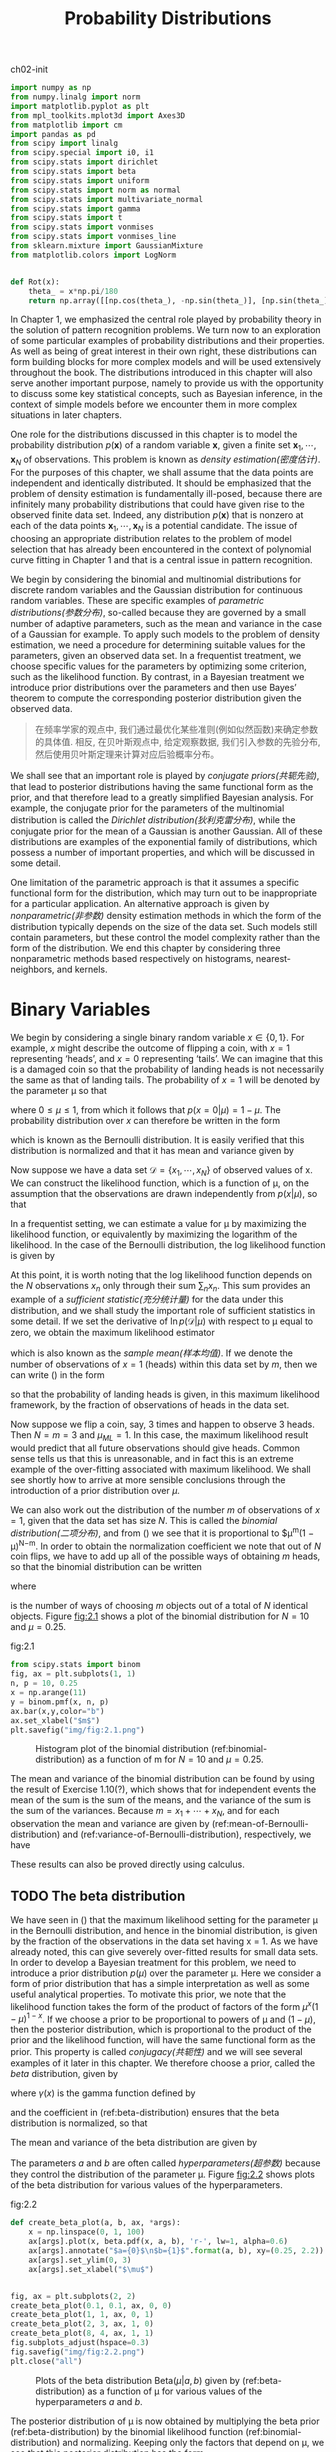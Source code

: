 #+TITLE: Probability Distributions


#+CAPTION: ch02-init
#+BEGIN_SRC python :results silent :session src:2-1
  import numpy as np
  from numpy.linalg import norm
  import matplotlib.pyplot as plt
  from mpl_toolkits.mplot3d import Axes3D
  from matplotlib import cm
  import pandas as pd
  from scipy import linalg
  from scipy.special import i0, i1
  from scipy.stats import dirichlet
  from scipy.stats import beta
  from scipy.stats import uniform
  from scipy.stats import norm as normal
  from scipy.stats import multivariate_normal
  from scipy.stats import gamma
  from scipy.stats import t
  from scipy.stats import vonmises
  from scipy.stats import vonmises_line
  from sklearn.mixture import GaussianMixture
  from matplotlib.colors import LogNorm


  def Rot(x):
      theta_ = x*np.pi/180
      return np.array([[np.cos(theta_), -np.sin(theta_)], [np.sin(theta_), np.cos(theta_)]])
#+END_SRC


In Chapter 1, we emphasized the central role played by probability theory in the solution of pattern recognition problems.
We turn now to an exploration of some particular examples of probability distributions and their properties.
As well as being of great interest in their own right, these distributions can form building blocks for more complex models and will be used extensively throughout the book.
The distributions introduced in this chapter will also serve another important purpose, namely to provide us with the opportunity to discuss some key statistical concepts, such as Bayesian inference, in the context of simple models before we encounter them in more complex situations in later chapters.

One role for the distributions discussed in this chapter is to model the probability distribution $p(\mathbf{x})$ of a random variable \mathbf{x}, given a finite set $\mathbf{x}_1, \cdots , \mathbf{x}_N$ of observations.
This problem is known as /density estimation(密度估计)/.
For the purposes of this chapter, we shall assume that the data points are independent and identically distributed.
It should be emphasized that the problem of density estimation is fundamentally ill-posed, because there are infinitely many probability distributions that could have given rise to the observed finite data set.
Indeed, any distribution $p(\mathbf{x})$ that is nonzero at each of the data points $\mathbf{x}_1, \cdots , \mathbf{x}_N$ is a potential candidate.
The issue of choosing an appropriate distribution relates to the problem of model selection that has already been encountered in the context of polynomial curve fitting in Chapter 1 and that is a central issue in pattern recognition.

We begin by considering the binomial and multinomial distributions for discrete random variables and the Gaussian distribution for continuous random variables.
These are specific examples of /parametric distributions(参数分布)/, so-called because they are governed by a small number of adaptive parameters, such as the mean and variance in the case of a Gaussian for example.
To apply such models to the problem of density estimation, we need a procedure for determining suitable values for the parameters, given an observed data set.
In a frequentist treatment, we choose specific values for the parameters by optimizing some criterion, such as the likelihood function.
By contrast, in a Bayesian treatment we introduce prior distributions over the parameters and then use Bayes’ theorem to compute the corresponding posterior distribution given the observed data.


#+BEGIN_QUOTE
在频率学家的观点中, 我们通过最优化某些准则(例如似然函数)来确定参数的具体值.
相反, 在贝叶斯观点中, 给定观察数据, 我们引入参数的先验分布, 然后使用贝叶斯定理来计算对应后验概率分布。
#+END_QUOTE


We shall see that an important role is played by /conjugate priors(共轭先验)/, that lead to posterior distributions having the same functional form as the prior, and that therefore lead to a greatly simplified Bayesian analysis.
For example, the conjugate prior for the parameters of the multinomial distribution is called the /Dirichlet distribution(狄利克雷分布)/, while the conjugate prior for the mean of a Gaussian is another Gaussian.
All of these distributions are examples of the exponential family of distributions, which possess a number of important properties, and which will be discussed in some detail.

One limitation of the parametric approach is that it assumes a specific functional form for the distribution, which may turn out to be inappropriate for a particular application.
An alternative approach is given by /nonparametric(非参数)/ density estimation methods in which the form of the distribution typically depends on the size of the data set.
Such models still contain parameters, but these control the model complexity rather than the form of the distribution.
We end this chapter by considering three nonparametric methods based respectively on histograms, nearest-neighbors, and kernels.


* Binary Variables


We begin by considering a single binary random variable $x \in \{0, 1\}$.
For example, $x$ might describe the outcome of flipping a coin, with $x = 1$ representing ‘heads’, and $x = 0$ representing ‘tails’.
We can imagine that this is a damaged coin so that the probability of landing heads is not necessarily the same as that of landing tails.
The probability of $x = 1$ will be denoted by the parameter \mu so that

\begin{equation}
p(x=1|\mu) = \mu
\end{equation}

where $0 \leqslant \mu \leqslant 1$, from which it follows that $p(x = 0|\mu) = 1 − \mu$.
The probability distribution over $x$ can therefore be written in the form

\begin{equation}\label{Bernoulli-distribution}
\text{Bern}(x|\mu) = \mu^{x}(1-\mu)^{1-x}
\end{equation}

which is known as the Bernoulli distribution.
It is easily verified that this distribution is normalized and that it has mean and variance given by

\begin{align}
\mathbb{E}[x] &= \mu \label{mean-of-Bernoulli-distribution} \\
var[x] &= \mu(1-\mu) \label{variance-of-Bernoulli-distribution}
\end{align}

Now suppose we have a data set $\mathcal{D} = \{x_1,\cdots,x_N\}$ of observed values of x.
We can construct the likelihood function, which is a function of \mu, on the assumption that the observations are drawn independently from $p(x|\mu)$, so that

\begin{equation}
p(\mathcal{D}|\mu) = \prod_{n=1}^Np(x_i|\mu) = \prod_{n=1}^N \mu^{x_n}(1-\mu)^{1-x_n}
\end{equation}

In a frequentist setting, we can estimate a value for \mu by maximizing the likelihood function, or equivalently by maximizing the logarithm of the likelihood.
In the case of the Bernoulli distribution, the log likelihood function is given by

\begin{equation}\label{equ:2.5}
\ln p(\mathcal{D}|\mu) = \sum_{i=1}^N \ln p(x_n|\mu)
= \sum_{i=1}^N\{ x_n\ln\mu + (1-x_n)\ln(1-\mu) \}
\end{equation}

At this point, it is worth noting that the log likelihood function depends on the $N$ observations $x_n$ only through their sum $\sum_n x_n$.
This sum provides an example of a /sufficient statistic(充分统计量)/ for the data under this distribution, and we shall study the important role of sufficient statistics in some detail.
If we set the derivative of $\ln p(\mathcal{D}|\mu)$ with respect to \mu equal to zero, we obtain the maximum likelihood estimator

\begin{equation}\label{equ:2.7}
\mu_{ML} = \frac{1}{N}\sum_{n=1}^N x_n
\end{equation}

which is also known as the /sample mean(样本均值)/.
If we denote the number of observations of $x = 1$ (heads) within this data set by $m$, then we can write (\ref{equ:2.7}) in the form

\begin{equation}\label{equ:2.8}
\mu_{ML} = \frac{m}{N}
\end{equation}

so that the probability of landing heads is given, in this maximum likelihood framework, by the fraction of observations of heads in the data set.

Now suppose we flip a coin, say, 3 times and happen to observe 3 heads. Then $N = m = 3$ and $\mu_{ML} = 1$.
In this case, the maximum likelihood result would predict that all future observations should give heads.
Common sense tells us that this is unreasonable, and in fact this is an extreme example of the over-fitting associated with maximum likelihood.
We shall see shortly how to arrive at more sensible conclusions through the introduction of a prior distribution over $\mu$.

We can also work out the distribution of the number $m$ of observations of $x = 1$, given that the data set has size $N$.
This is called the /binomial distribution(二项分布)/, and from (\ref{equ:2.5}) we see that it is proportional to $\mu^{m}(1 − \mu)^{N−m}.
In order to obtain the normalization coefficient we note that out of $N$ coin flips, we have to add up all of the possible ways of obtaining $m$ heads, so that the binomial distribution can be written

\begin{equation}\label{binomial-distribution}
\text{Bin}(m|N,\mu) = \binom{N}{m}\mu^{m}(1-\mu)^{N-m}
\end{equation}

where

\begin{equation}
\binom{N}{m} = \frac{N!}{(N-m)!m!}
\end{equation}

is the number of ways of choosing $m$ objects out of a total of $N$ identical objects.
Figure [[fig:2.1]] shows a plot of the binomial distribution for $N = 10$ and $\mu = 0.25$.


#+CAPTION: fig:2.1
#+BEGIN_SRC python :results silent :session src:2-1
from scipy.stats import binom
fig, ax = plt.subplots(1, 1)
n, p = 10, 0.25
x = np.arange(11)
y = binom.pmf(x, n, p)
ax.bar(x,y,color="b")
ax.set_xlabel("$m$")
plt.savefig("img/fig:2.1.png")
#+END_SRC

#+CAPTION: Histogram plot of the binomial distribution (ref:binomial-distribution) as a function of m for $N =10$ and $\mu = 0.25$.
#+ATTR_LaTeX: scale=0.75
#+LABEL: fig:2.1
[[file:img/fig:2.1.png]]


The mean and variance of the binomial distribution can be found by using the result of Exercise 1.10(?), which shows that for independent events the mean of the sum is the sum of the means, and the variance of the sum is the sum of the variances.
Because $m = x_1 + \cdots + x_N$, and for each observation the mean and variance are given by (ref:mean-of-Bernoulli-distribution) and (ref:variance-of-Bernoulli-distribution), respectively, we have

\begin{align}
\mathbb{E}[m] \equiv \sum_{m=0}^N m\text{Bin}(m|N,\mu) &= N\mu \label{mean-of-binomial-distribution} \\
var[m] \equiv \sum_{m=0}^N (m-\mathbb{E}[m])^2\text{Bin}(m|N,\mu) &= N\mu(1-\mu) \label{variance-of-binomial-distribution}
\end{align}

These results can also be proved directly using calculus.


** TODO The beta distribution


We have seen in (\ref{qeu:2.8}) that the maximum likelihood setting for the parameter \mu in the Bernoulli distribution, and hence in the binomial distribution, is given by the fraction of the observations in the data set having x = 1.
As we have already noted, this can give severely over-fitted results for small data sets.
In order to develop a Bayesian treatment for this problem, we need to introduce a prior distribution $p(\mu)$ over the parameter \mu.
Here we consider a form of prior distribution that has a simple interpretation as well as some useful analytical properties.
To motivate this prior, we note that the likelihood function takes the form of the product of factors of the form $\mu^{x}(1 − \mu)^{1−x}$.
If we choose a prior to be proportional to powers of \mu and $(1 − \mu)$, then the posterior distribution, which is proportional to the product of the prior and the likelihood function, will have the same functional form as the prior.
This property is called /conjugacy(共轭性)/ and we will see several examples of it later in this chapter.
We therefore choose a prior, called the /beta/ distribution, given by

\begin{equation}\label{beta-distribution}
\text{Beta}(\mu|a,b) = \frac{\Gamma(a+b)}{\Gamma{a}\Gamma(b)} \mu^{a-1}(1-\mu)^{b-1}
\end{equation}

where $\gamma(x)$ is the gamma function defined by

\begin{equation}\label{gamma-function}
\Gamma(x) \equiv \int_0^{\infty} u^{x-1}e^{-u}du
\end{equation}

and the coefficient in (ref:beta-distribution) ensures that the beta distribution is normalized, so that

\begin{equation}
\int_0^1 \text{Beta}(\mu|a,b) = 1
\end{equation}

The mean and variance of the beta distribution are given by

\begin{align}
\mathbb{E}[x] &= \frac{a}{a+b} \label{mean-of-beta-distribution} \\
var[\mu] &= \frac{ab}{(a+b)^2(a+b+1)} \label{variance-of-beta-distribution}
\end{align}

The parameters $a$ and $b$ are often called /hyperparameters(超参数)/ because they control the distribution of the parameter \mu.
Figure [[fig:2.2]] shows plots of the beta distribution for various values of the hyperparameters.


#+CAPTION: fig:2.2
#+BEGIN_SRC python :results output :session src:2-1
  def create_beta_plot(a, b, ax, *args):
      x = np.linspace(0, 1, 100)
      ax[args].plot(x, beta.pdf(x, a, b), 'r-', lw=1, alpha=0.6)
      ax[args].annotate("$a={0}$\n$b={1}$".format(a, b), xy=(0.25, 2.2))
      ax[args].set_ylim(0, 3)
      ax[args].set_xlabel("$\mu$")


  fig, ax = plt.subplots(2, 2)
  create_beta_plot(0.1, 0.1, ax, 0, 0)
  create_beta_plot(1, 1, ax, 0, 1)
  create_beta_plot(2, 3, ax, 1, 0)
  create_beta_plot(8, 4, ax, 1, 1)
  fig.subplots_adjust(hspace=0.3)
  fig.savefig("img/fig:2.2.png")
  plt.close("all")
#+END_SRC

#+RESULTS:

#+CAPTION: Plots of the beta distribution $\text{Beta}(\mu|a, b)$ given by (ref:beta-distribution) as a function of \mu for various values of the hyperparameters $a$ and $b$.
#+ATTR_LaTeX: scale=0.75
#+LABEL: fig:2.2
[[file:img/fig:2.2.png]]


The posterior distribution of \mu is now obtained by multiplying the beta prior (ref:beta-distribution) by the binomial likelihood function (ref:binomial-distribution) and normalizing.
Keeping only the factors that depend on \mu, we see that this posterior distribution has the form

\begin{equation}\label{posterior-distribution-of-beta-distribution-simple}
p(\mu|m,l,a,b)\varpropto \mu^{m+a-1}(1-\mu)^{l+b-1}
\end{equation}

where $l = N − m$, and therefore corresponds to the number of ‘tails’ in the coin example.
We see that (ref:posterior-distribution-of-beta-distribution-simple) has the same functional dependence on \mu as the prior distribution, reflecting the conjugacy properties of the prior with respect to the likelihood function.
Indeed, it is simply another beta distribution, and its normalization coefficient can therefore be obtained by comparison with (ref:beta-distribution) to give

\begin{equation}\label{posterior-distribution-of-beta-distribution}
p(\mu|m,l,a,b) = \frac{\Gamma(m+a+b+l)}{\Gamma(m+a)\Gamma(l+b)}\mu^{m+a-1}(1-\mu)^{l+b-1}
\end{equation}

We see that the effect of observing a data set of $m$ observations of $x = 1$ and $l$ observations of $x = 0$ has been to increase the value of $a$ by $m$, and the value of $b$ by $l$, in going from the prior distribution to the posterior distribution.
This allows us to provide a simple interpretation of the hyperparameters $a$ and $b$ in the prior as an /effective number of observations(有效观测数)/ of $x = 1$ and $x = 0$, respectively.
Note that $a$ and $b$ need not be integers.
Furthermore, the posterior distribution can act as the prior if we subsequently observe additional data.
To see this, we can imagine taking observations one at a time and after each observation updating the current posterior distribution by multiplying by the likelihood function for the new observation and then normalizing to obtain the new, revised posterior distribution.
At each stage, the posterior is a beta distribution with some total number of (prior and actual) observed values for $x = 1$ and $x = 0$ given by the parameters $a$ and $b$.
Incorporation of an additional observation of $x = 1$ simply corresponds to incrementing the value of $a$ by $1$, whereas for an observation of $x = 0$ we increment $b$ by $1$.
Figure [[fig:2.3]] illustrates one step in this process.


#+CAPTION: fig:2.3
#+BEGIN_SRC python :results silent :session src:2-1
  fig = plt.figure(figsize=(12, 3))
  ax = fig.subplots(1, 3)
  a, b = 2, 2
  x = np.linspace(0, 1, 100)
  y_plot = [beta.pdf(x, a, b), x, beta.pdf(x, a + 1, b)]
  for index, (y, annotation) in enumerate(
          zip(y_plot, ["prior", "likelihood", "posterior"])):
      ax[index].set_ylim(0, 2)
      ax[index].set_xlim(0, 1)
      ax[index].set_ylim(0, 2)
      ax[index].plot(x, y, 'r-', lw=1, alpha=0.6)
      ax[index].annotate(annotation, xy=(0.1, 1.6))
  fig.savefig("img/fig:2.3.png")
  plt.close("all")
#+END_SRC

#+CAPTION: Illustration of one step of sequential Bayesian inference. The prior is given by a beta distribution with parameters $a = 2, b = 2$, and the likelihood function, given by (\ref{binomial-distribution}) with $N = m = 1$, corresponds to a single observation of $x = 1$, so that the posterior is given by a beta distribution with parameters $a = 3, b = 2$.
#+ATTR_LaTeX: scale=0.75
#+LABEL: fig:2.3
[[file:img/fig:2.3.png]]


We see that this /sequential(顺序)/ approach to learning arises naturally when we adopt a Bayesian viewpoint.
It is independent of the choice of prior and of the likelihood function and depends only on the assumption of i.i.d. data.
Sequential methods make use of observations one at a time, or in small batches(批次), and then discard them before the next observations are used.
They can be used, for example, in real-time learning scenarios where a steady stream of data is arriving, and predictions must be made before all of the data is seen.
Because they do not require the whole data set to be stored or loaded into memory, sequential methods are also useful for large data sets.
Maximum likelihood methods can also be cast into a sequential framework.

If our goal is to predict, as best we can, the outcome of the next trial, then we must evaluate the predictive distribution of $x$, given the observed data set \mathcal{D}.
From the sum and product rules of probability, this takes the form

\begin{equation}
p(x=1|\mathcal{D}) = \int_0^1 p(x=1|\mu)p(\mu|\mathcal{D})d\mu = \int_0^1 \mu p(\mu|\mathcal{D})d\mu = \mathbb{E}[\mu|\mathcal{D}]
\end{equation}

Using the result (ref:posterior-distribution-of-beta-distribution) for the posterior distribution $p(\mu|\mathcal{D})$, together with the result (ref:mean-of-beta-distribution) for the mean of the beta distribution, we obtain

\begin{equation}\label{interpretation-of-a-beta-distribution}
p(x=1|\mathcal{D}) = \frac{m+a}{m+a+l+b}
\end{equation}

which has a simple interpretation as the total fraction of observations (both real observations and fictitious prior observations) that correspond to $x = 1$.
Note that in the limit of an infinitely large data set $m, l \rightarrow\infty$ the result (ref:interpretation-of-a-beta-distribution) reduces to the maximum likelihood result (\ref{equ:2.8}).
As we shall see, it is a very general property that the *Bayesian and maximum likelihood results will agree in the limit of an infinitely large data set*.
For a finite data set, *the posterior mean for \mu always lies between the prior mean and the maximum likelihood estimate* for \mu corresponding to the relative frequencies of events given by (\label{equ:2.7}).

From Figure [[fig:2.2]], we see that as the number of observations increases, so the posterior distribution becomes more sharply peaked.
This can also be seen from the result (ref:variance-of-beta-distribution) for the variance of the beta distribution, in which we see that the variance goes to zero for $a \rightarrow\infty$ or $b \rightarrow\infty$.
In fact, we might wonder whether it is a general property of Bayesian learning that, as we observe more and more data, the uncertainty represented by the posterior distribution will steadily decrease.

#+BEGIN_QUOTE
To address this, we can take a frequentist view of Bayesian learning and show that, on average, such a property does indeed hold.
Consider a general Bayesian inference problem for a parameter \theta for which we have observed a data set \mathcal{D}, described by the joint distribution $p(\theat, \mathcal{D}).
The follow result

\begin{equation}
\mathbb{E}_{\pmb{\theta}}[\pmb{\theta}] = \mathbb{E}_{\mathcal{D}}[\mathbb{E}_{\pmb{\theta}}[\pmb{\theta}|\mathcal{D}}]]
\end{equation}

where

\begin{align}

\end{align}

says that the posterior mean of θ, averaged over the distribution generating the data,is equal to the prior mean of θ. Similarly, we can show that

\begin{equation}

\end{equation}


#+END_QUOTE


* Multinomial Variables


Binary variables can be used to describe quantities that can take one of two possible values.
Often, however, we encounter discrete variables that can take on one of $K$ possible mutually exclusive states.
Although there are various alternative ways to express such variables, we shall see shortly that a particularly convenient representation is the 1-of-K scheme in which the variable is represented by a K-dimensional vector \mathbf{x} in which one of the elements $x_k$ equals $1$, and all remaining elements equal $0$.
So, for instance if we have a variable that can take $K = 6$ states and a particular observation of the variable happens to correspond to the state where $x_3 = 1$, then \mathbf{x} will be represented by

\begin{equation}
\mathbf{x} = (0,0,1,0,0,0)^T.
\end{equation}

Note that such vectors satisfy  $\sum_{k=1}^K x_k = 1$.
If we denote the probability of $x_k = 1$ by the parameter \mu_k, then distribution of \mathbf{x} is given

\begin{equation}\label{equ:2.26}
p(\mathbf{x}|\pmb{\mu}) = \prod_{k=1}^K\mu^{x_k}
\end{equation}

where $\pmb{\mu} = (\mu_1, \cdots, \mu_K)^T$, and the parameters \mu_k are constrained to satisfy $\mu_k\geqslant 0$ and $\sum_k \mu_k = 1$, because they represent probabilities.
The distribution (\ref{equ:2.26}) can be regarded as a generalization of the Bernoulli distribution to more than two outcomes.
It is easily seen that the distribution is normalized

\begin{equation}
\sum_{\mathbf{x}} p(\mathbf{x}|\pmb{\mu}) = \sum_{k=1}^K \mu_k = 1
\end{equation}

and that

\begin{equation}
\mathbb{E}[\mathbf{x}|\pmb{\mu}] = \sum_{\mathbf{x}} p(\mathbf{x}|\pmb{\mu})\mathbf{x} = (\mu_1,\cdots,\mu_M)^T = \pmb{\mu}
\end{equation}

Now consider a data set \mathcal{D} of $N$ independent observations $x_1, \cdots , x_N$ .
The corresponding likelihood function takes the form

\begin{equation}\label{equ:2.29}
p(\mathcal{D}|\pmb{\mu}) = \prod_{n=1}^N\prod_{k=1}^K \mu_k^{x_{nk}}
= \prod_{k=1}^K \mu_K^{(\sum_n x_{nk})} = \prod_{k=1}^K \mu_k^{m_k}
\end{equation}

We see that the likelihood function depends on the $N$ data points only through the K quantities

\begin{equation}
m_k = \sum_n x_{nk}
\end{equation}

which represent the number of observations of $x_k = 1$.
These are called the /sufficient statistics(充分统计量)/ for this distribution.

In order to find the maximum likelihood solution for $\pmb{\mu}$, we need to maximize $\ln p(\mathcal{D}|\pmb{\mu})$ with respect to $μ\mu_k$ taking account of the constraint that the $\mu_k$ must sum to one.
This can be achieved using a Lagrange multiplier \lambda and maximizing

\begin{equation}\label{Lagrange-multiplier-multinomial-likelihood}
\sum_{k=1}^K m_k\ln \mu_k + \lambda \left( \sum_{k=1}^K\mu_k -1 \right)
\end{equation}

Setting the derivative of (ref:Lagrange-multiplier-multinomial-likelihood) with respect to $\mu_k$ to zero, we obtain

\begin{equation}\label{equ:2.32}
\mu_k = -m_k/\lambda
\end{equation}

We can solve for the Lagrange multiplier \lambda by substituting (\ref{equ:2.32}) into the constraint $\sum_k \mu_k = 1$ to give $\lambda = − N$.
Thus we obtain the maximum likelihood solution in the form

\begin{equation}\label{maximum-likelihood-of-multinomial-distribution}
\mu_k^{MK} = \frac{m_k}{N}
\end{equation}

which is the fraction of the $N$ observations for which $x_k = 1$.

We can consider the joint distribution of the quantities $m1_ , \cdots , m_K$ , conditioned on the parameters $\pmb{\mu}$ and on the total number $N$ of observations.
From (\ref{equ:2.29}) this takes the form

\begin{equation}\label{multinomial-distribution}
\text{Mult}(m_1,m_2,\cdots,m_k|\pmb{\mu},N) = \binom{N}{m_1m_2 \cdots m_K}\prod_{k=1}^K\mu_k^{m_k}
\end{equation}

which is known as the /multinomial distribution(多项式分布)/.
The normalization coefficient is the number of ways of partitioning $N$ objects into $K$ groups of size $m_1 , \cdots , m_K$ and is given by

\begin{equation}\label{equ:2.34}
\binom{N}{m_1m_2 \cdots m_K} = \frac{N!}{m_1!m_2! \cdots \m_k!}.
\end{equation}

Note that the variables $m_k$ are subject to the constraint

\begin{equation}
\sum_{k=1}^{K}m_k = N
\end{equation}


** The Dirichlet distribution


We now introduce a family of prior distributions for the parameters $\{μ_k\}$ of the multinomial distribution (\ref{equ:2.34}).
By inspection of the form of the multinomial distribution, we see that the conjugate prior is given by

\begin{equation}
p(\pmb{\mu|\pmb{\alpha}}) \varpropto \prod_{k=1}^K \mu_k^{(\alpha_k-1)}
\end{equation}

where $0 \leqslant \mu_k 1$ and $\sum_k \mu_k = 1$.
Here $\alpha_1,\cdots,\alpha_K$ are the parameters of the distribution, and α denotes $(\alpha_1,\cdots,\alpha_K)^T$.
Note that, because of the summation constraint, the distribution over the space of the $\{\mu_k\}$ is confined to a simplex of dimensionality $K − 1$, as illustrated for $K = 3$ in Figure [[fig:2.4]].


#+CAPTION: The Dirichlet distribution over three variables $\mu_1,\mu_2,\mu_3$ is confined to a simplex (a bounded linear manifold) of the form shown, as a consequence of the constraints $0\leqslant\mu_k\leqslant1$ and $\sum_k \mu_k =1$.
#+ATTR_LaTeX: scale=0.75
#+LABEL: fig:2.4
[[file:img/fig:2.4.png]]


The normalized form for this distribution is by

\begin{equation}\label{Dirichlet-distribution}
\text{Dir}(\pmb{\mu}|\pmb{\alpha}) = \frac{\Gamma(\alpha_0)}{\Gamma(\alpha_1),\cdots,\Gamma(\alpha_K)} \prod_{k=1}^K \mu_k^{\alpha_k-1}
\end{equation}

which is called the /Dirichlet distribution(狄利克雷分布)/. Here $\Gamma(x)$ is the gamma function defined by (ref:gamma-function) while

\begin{equation}
\alpha_0 = \sum_{k=1}^K \alpha_k
\end{equation}

Plots of the Dirichlet distribution over the simplex, for various settings of the parameters \alpha_k, are shown in Figure [[fig:2.5]].


#+CAPTION: fig:2.5
#+BEGIN_SRC python :results output :session src:2-1
  A = np.array([[-1, 1, 0], [-0.5, -0.5, 1]])
  A[0] = A[0] / linalg.norm(A[0])
  A[1] = A[1] / linalg.norm(A[1])
  x_1 = np.arange(1, 100 - 1)
  x_2 = np.zeros((98, 98))
  for index, value in enumerate(x_1):
      x_2[index, 0:(98 - index)] = np.arange(1, 100 - value)
  x = np.array([[0, 0, 0]])
  for index1, value1 in enumerate(x_1):
      for index2, value2 in enumerate(x_2[index1, 0:(98 - index1)]):
          x = np.concatenate((x,
                              np.array([[value1, value2,
                                         100 - value1 - value2]])))
  x = x[1::] / 100
  from mpl_toolkits.mplot3d import Axes3D
  from matplotlib import cm

  fig = plt.figure(figsize=(12, 6))
  Alpha_ = [[0.1] * 3, [1] * 3, [10] * 3]
  for index, alpha_ in enumerate(Alpha_):
      value = [dirichlet.pdf(_, alpha_) for _ in x]
      y0, y1 = [(A @ _)[0] for _ in x], [(A @ _)[1] for _ in x]
      data = pd.DataFrame({"value": value, "y0": y0, "y1": y1})
      ax = fig.add_subplot(1, 3, index + 1, projection='3d')
      ax.set_xlabel("x")
      ax.set_ylabel("y")
      ax.set_zlabel("z")
      ax.set_zlim(0, 20)
      ax.view_init(10, 45)
      im = ax.plot_trisurf(
          data["y0"], data["y1"], data["value"], cmap="gist_ncar")
  plt.savefig("img/fig:2.5.png")
  plt.close("all")
#+END_SRC

#+RESULTS:

#+CAPTION: Plots of the Dirichlet distribution over three variables, where the two horizontal axes are coordinates in the plane of the simplex and the vertical axis corresponds to the value of the density. Here $\{\alpha_k\} = 0.1$ on the left plot, $\{\alpha_k \} = 1$ in the centre plot, and $\{\alpha_k \} = 10$ in the right plot.
#+ATTR_LaTeX: scale=0.75
#+LABEL: fig:2.5
[[file:img/fig:2.5.png]]


Multiplying the prior (ref:Dirichlet-distribution) by the likelihood function (ref:multinomial-distribution), we obtain the posterior distribution for the parameters $\{\mu_k\}$ in the form

\begin{equation}
p(\pmb{\mu}|\mathcal{D},\pmb{\alpha}) \varpropto p(\mathcal{D}|\pmb{\mu})p(\pmb{\mu}|\pmb{\alpha}) \varpropto \prod_{k=1}^K \mu_k^{\alpha_k+m_k-1}
\end{equation}

We see that the posterior distribution again takes the form of a Dirichlet distribution, confirming that the Dirichlet is indeed a conjugate prior for the multinomial.
This allows us to determine the normalization coefficient by comparison with (ref:Dirichlet-distribution) so that

\begin{equation}\label{posterior-distribution-of-multinomial-variables}
\begin{split}
p(\pmb{\mu}|\mathcal{D},\pmb{\alpha}) &= \text{Dir}(\pmb{\mu}|\pmb{\alpha}+\mathbf{m})\\
&= \frac{\Gamma({\alpha_0+N})}{\Gamma({\alpha_0+m_1})\cdots\Gamma({\alpha_0+m_K})} \prod_{k=1}^K \mu_k^{\alpha_k+m_k-1}
\end{split}
\end{equation}

where we have denoted $m = (m_1, \cdots, m_K )^T$.
As for the case of the binomial distribution with its beta prior, we can interpret the parameters \alpha_k of the Dirichlet prior as an effective number of observations of $x_k = 1$.

Note that two-state quantities can either be represented as binary variables and modelled using the binomial distribution (ref:binomial-distribution) or as 1-of-2 variables and modelled using the multinomial distribution (ref:multinomial-distribution) with $K = 2$.


** The Gaussian Distribution


The Gaussian, also known as the normal distribution, is a widely used model for the distribution of continuous variables.
In the case of a single variable $x$, the Gaussian distribution can be written in the form

\begin{equation}\label{Gaussian-distribution-single-variable}
\mathcal{N}(x|\mu,\sigma^2) = \frac{1}{(2\pi\sigma^2)^{1/2}} \exp\left\{ -\frac{1}{2\sigma^2}(x-\mu)^2 \right\}
\end{equation}

where $\mu$ is the mean and $\sigma^2$ is the variance.
For a D-dimensional vector $\mathbf{x}$, the multivariate Gaussian distribution takes the form

\begin{equation}\label{Gaussian-distribution-multivariate}
\mathcal{N}(\mathbf{x}|\pmb{\mu},\pmb{\Sigma}) = \frac{1}{(2\pi)^{D/2}}\frac{1}{|\pmb{\Sigma}|^{1/2}} \exp\{ -\frac{1}{2}(\mathbf{x}-\pmb{\mu})^T\pmb{\Sigma}^{-1}(\mathbf{x}-\pmb{\mu}) \}
\end{equation}

where $\pmb{\mu}$ is a D-dimensional mean vector, $\pmb{\Sigma}$ is a $D \times D$ covariance matrix, and $|\pmb{\Sigma}|$ denotes the determinant of $\pmb{\Sigma}$.

The Gaussian distribution arises in many different contexts and can be motivated from a variety of different perspectives.
For example, we have already seen that for a single real variable, the distribution that maximizes the entropy is the Gaussian.
This property applies also to the multivariate Gaussian.

Another situation in which the Gaussian distribution arises is when we consider the sum of multiple random variables.
The /central limit theorem(中心极限定理)/ (due to Laplace) tells us that, subject to certain mild(温和的) conditions, the sum of a set of random variables, which is of course itself a random variable, has a distribution that becomes increasingly Gaussian as the number of terms in the sum increases (Walker, 1969).
We can illustrate this by considering $N$ variables $x_1 , \cdots , x_N$ each of which has a uniform distribution over the interval $[0, 1]$ and then considering the distribution of the mean $(x_1 + \cdots + x_N )/N$ .
For large $N$ , this distribution tends to a Gaussian, as illustrated in Figure [fig:2.6]].
In practice, the convergence to a Gaussian as $N$ increases can be very rapid.
One consequence of this result is that the binomial distribution (ref:binomial-distribution), which is a distribution over m defined by the sum of $N$ observations of the random binary variable $x$, will tend to a Gaussian as $N \rightarrow\infty$ (see Figure [[fig:2.1]] for the case of $N = 10$).

#+CAPTION: fig:2.6(python2)
#+BEGIN_SRC python :results silent
  from pacal import *
  import matplotlib.pyplot as plt
  fig = plt.figure(figsize=(12,4))
  U = UniformDistr()
  for index, N in enumerate([1,2,10]):
      ax = fig.add_subplot(1,3,index+1)
      ax.set_ylim(0,5)
      ax.set_xlim(0,1)
      S = iid_average(U,N)
      S.hist(bins=20,color="blue", edgecolor="b")
      ax.annotate("$N=%d$"%N, xy=(0.1,4))
  plt.savefig("img/fig:2.6.png")
  plt.close("all")
#+END_SRC

#+RESULTS:

#+CAPTION: Histogram plots of the mean of $N$ uniformly distributed numbers for various values of $N$. We observe that as $N$ increases, the distribution tends towards a Gaussian.
#+ATTR_LaTeX: scale=0.75
#+LABEL: fig:2.6
[[file:img/fig:2.6.png]]

The Gaussian distribution has many important analytical properties, and we shall consider several of these in detail.
As a result, this section will be rather more technically involved than some of the earlier sections, and will require familiarity with various matrix identities.
However, we strongly encourage the reader to become proficient(精通的) in manipulating Gaussian distributions using the techniques presented here as this will prove invaluable in understanding the more complex models presented in later chapters.

We begin by considering the geometrical form of the Gaussian distribution.
The functional dependence of the Gaussian on \mathbf{x} is through the quadratic form

\begin{equation}\label{Mahalanobis-distance}
\Delta^2 = (\mathbf{x} - \pmb{\mu})^T\pmb{\Sigma}^{-1}(\mathbf{x}-\pmb{\mu})
\end{equation}

which appears in the exponent.
The quantity $\Delta$ is called the /Mahalanobis distance(马氏距离)/ from $\pmb{\mu}$ to $\mathbf{x}$ and reduces to the Euclidean distance when $\Sigma$ is the identity matrix.
The Gaussian distribution will be constant on surfaces in x-space for which this quadratic form is constant.

First of all, we note that the matrix \Sigma can be taken to be symmetric, without loss of generality, because any antisymmetric component would disappear from the exponent.
Now consider the eigenvector equation for the covariance matrix

\begin{equation}\label{eigenvector-equation-of-covariance-Gauss-distribution}
\Sigma\mathbf{u}_i = \lambda_i\mathbf{u}_i
\end{equation}

where $i = 1, \cdots, D$.
Because $\Sigma$ is a real, symmetric matrix its eigenvalues will be real, and its eigenvectors can be chosen to form an orthonormal set, so that

\begin{equation}\label{equ:2.46}
\mathbf{u}_i^T\mathbf{u}_j = I_{ij}
\end{equation}

where $I_{ij}$ is the $i, j$ element of the identity matrix and satisfies

\begin{equation}
I_ij =
\left\{\begin{aligned}
1,\quad &\text{if}\quad i=j \\
0,\quad &\text{otherwise}
\end{equation}

The covariance matrix $\Sigma$ can be expressed as an expansion in terms of its eigenvectors in the form

\begin{equation}\label{equ:2.48}
\Sigma = \sum_{i=1}^{D}\lambda_i\mathbf{u}_i\mathbf{u}_i^T
\end{equation}

and similarly the inverse covariance matrix $\Sigma^{-1}$ can be expressed as

\begin{equation}\label{equ:2.49}
\Sigma^{-1} =\sum_{i=1}^{D}\frac{1}{\lambda_i}\mathbf{u}_i\mathbf{u}_i^T
\end{equation}

Substituting (\ref{equ:2.49}) into (ref:Mahalanobis-distance), the quadratic form becomes

\begin{equation}
\Delta^2 = \sum_{i=1}^D \frac{y_i^2}{\lambda_i}
\end{equation}

where we have defined

\begin{equation}\label{equ:2.51}
y_i = \mathbf{u}_i(\mathbf{x}-\pmb{\mu})
\end{equation}

We can interpret $\{y_i\}$ as a new coordinate system defined by the orthonormal vectors $u_i$ that are shifted and rotated with respect to the original $x_i$ coordinates.
Forming the vector $\mathbf{y} = (y_1,\cdots,y_D)^T$, we have

\begin{equation}
\mathbf{y} = \mathbf{U}(\mathbf{x}-\pmb{\mu})
\end{equation}

where $\mathbf{U}$ is a matrix whose rows are given by $u^T_i$.
From (\ref{equ:2.46}) it follows that $\mathbf{U}$ is an orthogonal matrix, i.e., it satisfies $\mathbf{U}\mathbf{U}^T = \mathbf{I}$, and hence also $\mathbf{U}^T\mathbf{U} = \mathbf{I}$, where $\mathbf{I}$ is the identity matrix.

The quadratic form, and hence the Gaussian density, will be constant on surfaces for which (\ref{equ:2.51}) is constant.
If all of the eigenvalues $\lambda_i$ are positive, then these surfaces represent ellipsoids, with their centers at $\mu$ and their axes oriented along $u_i$, and with scaling factors in the directions of the axes given by $\lambda_i^{1/2}, as illustrated in Figure [[fig:2.7]].


#+CAPTION: The red curve shows the elliptical surface of constant probability density for a Gaussian in a two-dimensional space $\mathbf{x} = (x_1,x_2)$ on which the density is $\exp(−1/2)$ of its value at $x = \mu$. The major axes of the ellipse are defined by the eigenvectors $u_i$ of the covariance matrix, with corresponding eigenvalues $\lambda_i$.
#+ATTR_LaTeX: scale=0.75
#+LABEL: fig:2.7
[[file:img/fig:2.7.png]]


For the Gaussian distribution to be well defined, it is necessary for all of the eigenvalues $\lambda_i$ of the covariance matrix to be strictly positive, otherwise the distribution cannot be properly normalized.
A matrix whose eigenvalues are strictly positive is said to be /positive definite(正定)/.
In Chapter 12(?), we will encounter Gaussian distributions for which one or more of the eigenvalues are zero, in which case the distribution is singular and is confined to a subspace of lower dimensionality.
If all of the eigenvalues are nonnegative, then the covariance matrix is said to be /positive semidefinite(半正定)/.

Now consider the form of the Gaussian distribution in the new coordinate system defined by the $y_i$.
In going from the $\mathbf{x}$ to the $\mathbf{y}$ coordinate system, we have a Jacobian matrix $\mathbf{J}$ with elements given by

\begin{equation}
J_{ij} = \frac{\partial x_i}{\partial y_j} = U_{ji}
\end{equation}

where $U_{ji}$ are the elements of the matrix $\mathbf{U}^T$.
Using the orthonormality property of the matrix $\mathbf{U}$, we see that the square of the determinant of the Jacobian matrix is

\begin{equation}
|\mathbf{J}|^2 = |\mathbf{U}^T|^2 = |\mathbf{U}^T||\mathbf{U}| = |\mathbf{U}^T\mathbf{U}| = |\mathbf{I}| = 1
\end{equation}

and hence $|\mathbf{J}| = 1$.
Also, the determinant $|\Sigma|$ of the covariance matrix can be written as the product of its eigenvalues, and hence

\begin{equation}\label{equ:2.55}
|\Sigma|^{1/2} = \prod_{j=1}^D \lambda_j^{1/2}.
\end{equation}

Thus in the $y_j$ coordinate system, the Gaussian distribution takes the form

\begin{equation}
p(\mathbf{y}) = p(\mathbf{x})|\mathbf{J}| = \prod_{j=1}^D\frac{1}{(2\pi\lambda_j)^{1/2}} \exp\left\{ -\frac{y_i^2}{2\lambda_i} \right\}
\end{equation}

which is the product of $D$ independent univariate Gaussian distributions.
The eigenvectors therefore define a new set of shifted and rotated coordinates with respect to which the joint probability distribution factorizes into a product of independent distributions.
The integral of the distribution in the $\mathbf{y}$ coordinate system is then

\begin{equation}
\int p(\mathbf{y})d\mathbf{y} = \prod_{j=1}^D \int_{-\infty}^{\infty} \frac{1}{(2\pi\lambda_j)^{1/2}} \exp\left\{ -\frac{y_j^2}{2\lambda_j} \right\} dy_j =1
\end{equation}

where we have used the result (\ref{equ:1.48}) for the normalization of the univariate Gaussian.
This confirms that the multivariate Gaussian (ref:Gaussian-distribution-multivariate) is indeed normalized.

We now look at the moments of the Gaussian distribution and thereby provide an interpretation of the parameters $\pmb{\mu}$ and $\Sigma$.
The expectation of $\mathbf{x}$ under the Gaussian distribution is given by

\begin{equation}
\begin{split}
\mathbb{E}[\mathbf{x}] &= \frac{1}{(2\pi)^{D/2}}\frac{1}{|\Sigma|^{1/2}}
\int \exp \left\{ -\frac{1}{2}(\mathbf{x}-\pmb{\mu})^T\Sigma^{-1}(\mathbf{x}-\pmb{\mu}) \right\}\mathbf{x}d\mathbf{x} \\
&= \frac{1}{(2\pi)^{D/2}}\frac{1}{|\Sigma|^{1/2}}
\int \exp \left\{ -\frac{1}{2}\mathbf{z}^T\Sigma^{-1}\mathbf{z} \right\}(\mathbf{z}+\pmb{\mu})d\mathbf{z}
\end{split}
\end{equation}

where we have changed variables using $\mathbf{z} = \mathbf{x} − \pmb{\mu}$.
We now note that the exponent is an even function of the components of $\mathbf{z}$ and, because the integrals over these are taken over the range $(-\infty,\infty)$, the term in $\mathbf{z}$ in the factor $(\mathbf{z} + \pmb{\mu})$ will vanish by symmetry.
Thus

\begin{equation}
\mathbb{E}[\mathbf{x}] = \pmb{\mu}
\end{equation}

and so we refer to $\pmb{\mu}$ as the mean of the Gaussian distribution.

We now consider second order moments of the Gaussian.
In the univariate case, we considered the second order moment given by $\mathbb{E}[x^2]$.
For the multivariate Gaussian, there are $D^2$ second order moments given by $\mathbb{E}[x_ix_j]$, which we can group together to form the matrix $\mathbb{E}[\mathbf{x}\mathbf{x}^T]$.
This matrix can be written as

\begin{equation}
\begin{split}
\mathbb{E}[\mathbf{x}\mathbf{x}^T] &= \frac{1}{(2\pi)^{D/2}}\frac{1}{|\Sigma|^{1/2}}
\int \exp \left\{ -\frac{1}{2}(\mathbf{x}-\pmb{\mu})^T\Sigma^{-1}(\mathbf{x}-\pmb{\mu}) \right\}\mathbf{x}\mathbf{x}^Td\mathbf{x} \\
&= \frac{1}{(2\pi)^{D/2}}\frac{1}{|\Sigma|^{1/2}}
\int \exp \left\{ -\frac{1}{2}\mathbf{z}^T\Sigma^{-1}\mathbf{z} \right\}(\mathbf{z}+\pmb{\mu})(\mathbf{z}+\pmb{\mu})^Td\mathbf{z}
\end{split}
\end{equation}

where again we have changed variables using $\mathbf{z} = \mathbf{x} − \pmb{\mu}$.
Note that the cross-terms involving $\pmb{\mu}\mathbf{z}^T$ and $\mathbf{z}\pmb{\mu}^T$ will again vanish by symmetry.
The term $\pmb{\mu}\pmb{\mu}^T$ is constant and can be taken outside the integral, which itself is unity because the Gaussian distribution is normalized.
Consider the term involving $\mathbf{z}\mathbf{z}^T$.
Again, we can make use of the eigenvector expansion of the covariance matrix given by (ref:eigenvector-equation-of-covariance-Gauss-distribution), together with the completeness of the set of eigenvectors, to write

\begin{equation}
\mathbf{z} = \sum_{j=1}^D y_j\mathbf{u}_j
\end{equation}

where $y_j = \mathbf{u}^T_j\mathbf{z}$, which gives

\begin{equation}\label{equ:2.62}
\begin{split}
&\frac{1}{(2\pi)^{D/2}}\frac{1}{|\Sigma|^{1/2}}
\int \exp \left\{ -\frac{1}{2}\mathbf{z}^T\Sigma^{-1}\mathbf{z} \right\}\mathbf{z}\mathbf{z}^Td\mathbf{z} \\
&= \frac{1}{(2\pi)^{D/2}}\frac{1}{|\Sigma|^{1/2}} \sum_{i=1}^D\sum_{j=1}^D \mathbf{u}_i\mathbf{u}_j^T \int \exp \left\{ -\sum_{k=1}^D \frac{y_k^2}{2\lambda_k} \right\} y_iy_j d\mathbf{y} \\
&= \sum_{i=1}^D\mathbf{u}_i\mathbf{u}_i^T \frac{1}{(2\pi)^{D/2}}\frac{1}{|\Sigma|^{1/2}}\int \exp\left\{ -\sum_{k=1}^D \frac{y_k^2}{2\lambda_k} \right\}y_i^2 d\mathbf{y} \\
&= \sum_{i=1}^D\mathbf{u}_i\mathbf{u}_i^T \frac{1}{(2\pi)^{D/2}}\frac{1}{|\Sigma|^{1/2}} (2\pi)^{D/2}\lambda_i\prod_{k=1}^D\lambda_k^{1/2} \\
&= \sum_{i=1}^D \mathbf{u}_i\mathbf{u}_i^T\lambda_i
= \Sigma
\end{split}
\end{equation}

where we have made use of the eigenvector equation (ref:eigenvector-equation-of-covariance-Gauss-distribution), together with the fact that the integral on the right-hand side of the middle line vanishes by symmetry unless $i = j$, and in the final line we have made use of the results (ref:gaussian-distribution-single-second-order-moment) and (\ref{equ:2.55}), together with (\ref{equ:2.48}).
Thus we have

\begin{equation}
\mathbb{E}[\mathbf{x}\mathbf{x}^T] = \pmb{\mu}\pmb{\mu}^T + \Sigma.
\end{equation}

For single random variables, we subtracted the mean before taking second moments in order to define a variance.
Similarly, in the multivariate case it is again convenient to subtract off the mean, giving rise to the /covariance(协方差)/ of a random vector $\mathbf{x}$ defined by

\begin{equation}
var[\mathbf{x}] = \mathbb{E}[(\mathbf{x} - \mathbb{E}[\mathbf{x}])(\mathbf{x} - \mathbb{E}[\mathbf{x}])^T]
\end{equation}

For the specific case of a Gaussian distribution, we can make use of $E[\mathbf{x}] = \pmb{\mu}$, together with the result (\ref{equ:2.62}), to give

\begin{equation}\label{covariance-of-Gaussian-distribution}
\text{cov}[\mathbf{x}] = \Sigma
\end{equation}

Because the parameter matrix $\Sigma$ governs the covariance of $\mathbf{x}$ under the Gaussian distribution, it is called the covariance matrix.

Although the Gaussian distribution (ref:Gaussian-distribution-multivariate) is widely used as a density model, it suffers from some significant limitations.
Consider the number of free parameters in the distribution.
A general symmetric covariance matrix $\Sigma$ will have $D(D + 1)/2$ independent parameters, and there are another $D$ independent parameters in $\pmb{\mu}$, giving $D(D + 3)/2$ parameters in total.
For large $D$, the total number of parameters therefore grows quadratically with $D$, and the computational task of manipulating and inverting large matrices can become prohibitive.
One way to address this problem is to use restricted forms of the covariance matrix.
If we consider covariance matrices that are /diagonal(对角的)/, so that $\Sigma = diag(\sigma_i^2)$, we then have a total of $2D$ independent parameters in the density model.
The corresponding contours of constant density are given by axis-aligned ellipsoids.
We could further restrict the covariance matrix to be proportional to the identity matrix, $\Sigma = \sigma^2\mathbf{I}$, known as an /isotropic(各向同性的)/ covariance, giving $D + 1$ independent parameters in the model and spherical surfaces of constant density.
The three possibilities of general, diagonal, and isotropic covariance matrices are illustrated in Figure [[fig:2.8]].
Unfortunately,where as such approaches limit the number of degrees of freedom in the distribution and make inversion of the covariance matrix a much faster operation, they also greatly restrict the form of the probability density and limit its ability to capture interesting correlations in the data.

#+BEGIN_SRC python :exports both :results output :session src:2-1
  plot_numert = 100
  plot_x = np.linspace(-4, 4, plot_numert)
  plot_y = np.linspace(-4, 4, plot_numert)
  X, Y = np.meshgrid(plot_x, plot_y)
  pos = np.dstack((X, Y))
  Cov = np.empty((3, 2, 2))
  Cov[0] = np.array([[2, 1], [1, 2]])
  Cov[1] = np.array([[2, 0], [0, 1]])
  Cov[2] = np.array([[2, 0], [0, 2]])
  fig = plt.figure(figsize=(12, 4))
  for index, cov in enumerate(Cov):
      Z = multivariate_normal.pdf(pos, cov=cov)
      ax = fig.add_subplot(1, 3, index + 1)
      ax.contourf(X, Y, Z, cmap="BuGn")
      cs = ax.contour(X, Y, Z, 2, colors='red', linewidth=0.5)
      ax.clabel(cs, inline=True, fontsize=10, colors="k")
  plt.savefig("img/fig:2.8.png")
  plt.close("all")
#+END_SRC

#+RESULTS:

#+CAPTION: Contours of constant probability density for a Gaussian distribution in two dimensions in which the covariance matrix is (a) of general form, (b) diagonal, in which the elliptical contours are aligned with the coordinate axes, and (c) proportional to the identity matrix, in which the contours are concentric circles.
#+ATTR_LaTeX: scale=0.75
#+LABEL: fig:2.8
[[file:img/fig:2.8.png]]


A further limitation of the Gaussian distribution is that it is intrinsically(内在的) unimodal(单峰的) (i.e., has a single maximum) and so is unable to provide a good approximation to multimodal distributions.
Thus the Gaussian distribution can be both too flexible, in the sense of having too many parameters, while also being too limited in the range of distributions that it can adequately represent.
We will see later that the introduction of /latent variables(潜在变量)/, also called /hidden variables(隐藏变量)/ or /unobserved variables(未观察变量)/, allows both of these problems to be addressed.
In particular, a rich family of multimodal(多峰的) distributions is obtained by introducing discrete latent variables leading to mixtures of Gaussians, as discussed in Section [[Mixtures of Gaussians]].
Similarly, the introduction of continuous latent variables, as described in Chapter 12(?), leads to models in which the number of free parameters can be controlled independently of the dimensionality $D$ of the data space while still allowing the model to capture the dominant correlations in the data set.
Indeed, these two approaches can be combined and further extended to derive a very rich set of hierarchical models that can be adapted to a broad range of practical applications.
For instance, the Gaussian version of the /Markov random field(马尔科夫随机场)/, which is widely used as a probabilistic model of images, is a Gaussian distribution over the joint space of pixel intensities but rendered tractable through the imposition of considerable structure reflecting the spatial organization of the pixels.
Similarly, the /linear dynamical system(线性动态系统)/, used to model time series data for applications such as tracking, is also a joint Gaussian distribution over a potentially large number of observed and latent variables and again is tractable due to the structure imposed on the distribution.
A powerful framework for expressing the form and properties of such complex distributions is that of probabilistic graphical models, which will form the subject of Chapter 8(?).


*** Conditional Gaussian distributions


An important property of the multivariate Gaussian distribution is that if two sets of variables are jointly Gaussian, then the conditional distribution of one set conditioned on the other is again Gaussian.
Similarly, the marginal distribution of either set is also Gaussian.

Consider first the case of conditional distributions.
Suppose $\mathbf{x}$ is a D-dimensional vector with Gaussian distribution $\mathcal{N}(\mathbf{x}|\pmb{\mu}, \Sigma)$ and that we partition $\mathbf{x}$ into two disjoint subsets $\mathbf{x}_a$ and $\mathbf{x}_b$.
Without loss of generality, we can take $\mathbf{x}_a$ to form the first $M$ components of $\mathbf{x}$, with $\mathbf{x}_b$ comprising the remaining D − M components, so that

\begin{equation}\label{equ:2.65}
\mathbf{x} =
\begin{pmatrix}
\mathbf{x}_a \\
\mathbf{x}_b
\end{pmatrix}
\end{equation}

We also define corresponding partitions of the mean vector $\pmb{\mu}$ given by

\begin{equation}\label{equ:2.66}
\pmb{\mu} =
\begin{pmatrix}
\pmb{\mu}_a \\
\pmb{\mu}_b
\end{pmatrix}
\end{equation}

and of the covariance matrix $\Sigma$ given by

\begin{equation}\label{equ:2.67}
\Sigma =
\begin{pmatrix}
\Sigma_{aa} & \Sigma_{ab} \\
\Sigma_{ba} & \Sigma_{bb}
\end{pmatrix}
\end{equation}

Note that the symmetry $\Sigma^T = \Sigma$ of the covariance matrix implies that $\Sigma_{aa}$ and $\Sigma_{bb}$ are symmetric, while $\Sigma_{ba} = \Sigma_{ab}^T$.

In many situations, it will be convenient to work with the inverse of the covariance matrix

\begin{equation}\label{precision-matrix-define}
\Lambda \equiv \Sigma^{-1}
\end{equation}

which is known as the /precision matrix(精度矩阵)/.
In fact, we shall see that some properties of Gaussian distributions are most naturally expressed in terms of the covariance, whereas others take a simpler form when viewed in terms of the precision.
We therefore also introduce the partitioned form of the precision matrix

\begin{equation}\label{equ:2.69}
\Lambda =
\begin{pmatrix}
\Lambda_{aa} & \Lambda_{ab} \\
\Lambda_{ba} & \Lambda_{bb}
\end{pmatrix}
\end{equation}

corresponding to the partitioning (\ref{equ:2.65}) of the vector $\mathbf{x}$.
Because the inverse of a symmetric matrix is also symmetric, we see that $\Lambda_{aa}$ and $\Lambda_{bb}$ are symmetric, while $\Lambda_{ab}^T = \Lambda_{ba}$.
It should be stressed(强调) at this point that, for instance, $\Lambda_{aa}$ is not simply given by the inverse of $\Sigma_{aa}$.
In fact, we shall shortly examine the relation between the inverse of a partitioned matrix and the inverses of its partitions.

Let us begin by finding an expression for the conditional distribution $p(\mathbf{x}_a|\mathbf{x}_b)$.
From the product rule of probability, we see that this conditional distribution can be evaluated from the joint distribution $p(\mathbf{x}) = p(\mathbf{x}_a,\mathbf{x}_b)$ simply by fixing $\mathbf{x}_b$ to the observed value and normalizing the resulting expression to obtain a valid probability distribution over $\mathbf{x}_a$.
Instead of performing this normalization explicitly, we can obtain the solution more efficiently by considering the quadratic form in the exponent of the Gaussian distribution given by (ref:Mahalanobis-distance) and then reinstating the normalization coefficient at the end of the calculation.
If we make use of the partitioning (\ref{equ:2.65}), (\ref{equ:2.66}), and (\ref{equ:2.69}), we obtain

\begin{equation}\label{equ:2.70}
\begin{split}
-\frac{1}{2}(&\mathbf{x} - \pmb{\mu})^T\Sigma^{-1}(\mathbf{x} - \pmb{\mu}) = \\
&-\frac{1}{2}(\mathbf{x} - \pmb{\mu})^T\Lambda_{aa}(\mathbf{x} - \pmb{\mu}) -\frac{1}{2}(\mathbf{x} - \pmb{\mu})^T\Lambda_{ab}(\mathbf{x} - \pmb{\mu}) \\
&-\frac{1}{2}(\mathbf{x} - \pmb{\mu})^T\Lambda_{ba}(\mathbf{x} - \pmb{\mu})
-\frac{1}{2}(\mathbf{x} - \pmb{\mu})^T\Lambda_{bb}(\mathbf{x} - \pmb{\mu}) \\
\end{split}
\end{equation}

We see that as a function of $\mathbf{x}_a$, this is again a quadratic form, and hence the corresponding conditional distribution $p(\mathbf{x}_a|\mathbf{x}_b)$ will be Gaussian.
Because this distribution is completely characterized by its mean and its covariance, our goal will be to identify expressions for the mean and covariance of $p(\mathbf{x}_a|\mathbf{x}_b)$ by inspection of (\ref{equ:2.70}).

This is an example of a rather common operation associated with Gaussian distributions, sometimes called ‘completing the square’, in which we are given a quadratic form defining the exponent terms in a Gaussian distribution, and we need to determine the corresponding mean and covariance.
Such problems can be solved straightforwardly by noting that the exponent in a general Gaussian distribution $\mathcal{N}(\mathbf{x}|\pmb{\mu}, \Sigma)$ can be written

\begin{equation}\label{equ:2.71}
-\frac{1}{2}(\mathbf{x}-\pmb{\mu})^T\Sigma^{-1}(\mathbf{x}-\pmb{\mu})
= \frac{1}{2}\mathbf{x}^T\Sigma^T\mathbf{x} + \mathbf{x}^T\Sigma^T\pmb{\mu} + \text{const}
\end{equation}

where ‘const’ denotes terms which are independent of $\mathbf{x}$, and we have made use of the symmetry of $\Sigma$.
*Thus if we take our general quadratic form and express it in the form given by the right-hand side of (\ref{equ:2.71}), then we can immediately equate the matrix of coefficients entering the second order term in $\mathbf{x}$ to the inverse covariance matrix $\Sigma^{−1}$ and the coefficient of the linear term in $\mathbf{x}$ to $\Sigma^{-1}\pmb{\mu}$, from which we can obtain $\pmb{\mu}$.*

Now let us apply this procedure to the conditional Gaussian distribution $p(\mathbf{x}_a|\mathbf{x}_b)$ for which the quadratic form in the exponent is given by (\ref{equ:2.70}).
We will denote the mean and covariance of this distribution by $\pmb{\mu}_{a|b}$ and $\Sigma_{a|b}$, respectively.
Consider the functional dependence of (\ref{equ:2.70}) on $\mathbf{x}_a$ in which $\mathbf{x}_b$ is regarded as a constant.
If we pick out all terms that are second order in $\mathbf{x}_a$, we have

\begin{equation}
-\frac{1}{2}\mathbf{x}_a^T\Lambda_{aa}\mathbf{x}_a
\end{equation}

from which we can immediately conclude that the covariance (inverse precision) of $p(\mathbf{x}_a|\mathbf{x}_b)$ is given by

\begin{equation}\label{equ:2.73}
\Sigma_{a|b} = \Lambda_{aa}^{-1}.
\end{equation}


Now consider all of the terms in (\ref{equ:2.70}) that are linear in $\mathbf{x}_a$

\begin{equation}
\mathbf{x}_a^T\{ \Lambda_{aa}\pmb{\mu}_a - \Lambda_{ab} (\mathbf{x}_b - \pmb{\mu})_b) \}
\end{equation}

where we have used $\Lambda^T_{ba} = \Lambda_{ab}$.
From our discussion of the general form (\ref{reu:2.71}), the coefficient of $\mathbf{x}_a$ in this expression must equal $\Sigma^{−1}_{a|b}\pmb{\mu}_{a|b}$ and hence

\begin{equation}\label{equ:2.75}
\begin{split}
\pmb{\mu}_{a|b} &= \Sigma_{a|b}\{ \Lambda_{aa}\pmb{\mu}_a - \Lambda_{ab}(\mathbf{x}_b - \pmb{\mu}_b) \} \\
&= \pmb{\mu}_a - \Lambda_{aa}^{-1}\Lambda_{ab}(\mathbf{x}_b - \pmb{\mu}_b)
\end{split}
\end{equation}

where we have made use of (\ref{equ:2.73}).

The results (\ref{equ:2.73}) and (\ref{equ:2.75}) are expressed in terms of the partitioned precision matrix of the original joint distribution $p(\mathbf{x}_a, \mathbf{x}_b)$.
We can also express these results in terms of the corresponding partitioned covariance matrix.
To do this, we make use of the following identity for the inverse of a partitioned matrix

\begin{equation}\label{equ:2.76}
\begin{pmatrix}
A & B \\
C & D
\end{pmatrix}^{-1}
=
\begin{pmatrix}
M & -MBD^{-1} \\
-D^{-1}CM & D^{-1} + D^{-1}CMBD^{-1}
\end{pmatrix}
\end{equation}

where we have defined

\begin{equation}
M = (A - BD^{-1}C)^{-1}
\end{equation}

The quantity $M^{−1}$ is known as the /Schur complement(舒尔补)/ of the matrix on the left-hand side of (\ref{equ:2.76}) with respect to the submatrix $D$.
Using the definition

\begin{equation}
\begin{pmatrix}
\Sigma_{aa} & \Sigma_{ab} \\
\Sigma_{ba} & \Sigma_{bb}
\end{pmatrix}^{-1}
=
\begin{pmatrix}
\Lambda_{aa} & \Lambda_{ab} \\
\Lambda_{ba} & \Lambda_{bb}
\end{pmatrix}
\end{equation}

and making use of (\ref{equ:2.76}), we have

\begin{align}
\Lambda_{aa} &= (\Sigma_{aa} - \Sigma_{ab}\Sigma_{bb}^{-1}\Sigma_{ba})^{-1} \\
\Lambda_{ab} &= - (\Sigma_{aa} - \Sigma_{ab}\Sigma_{bb}^{-1}\Sigma_{ba})^{-1}\Sigma_{ab}\Sigma_{bb}^{-1}
\end{align}

From these we obtain the following expressions for the mean and covariance of the conditional distribution $p(\mathbf{x}_a|\mathbf{x}_b)$

\begin{align}
\pmb{\mu}_{a|b} &= \pmb{\mu}_a + \Sigma_{ab}\Sigma_{bb}^{-1}(\mathbf{x} - \pmb{\mu}_b) \label{equ:2.81} \\
\Sigma_{a|b} &= \Sigma_{aa} - \Sigma_{ab}\Sigma_{bb}^{-1}\Sigma_{ba} \label{equ:2.82}
\end{align}

Comparing (\ref{equ:2.73}) and (\ref{equ:2.82}), we see that the conditional distribution $p(\mathbf{x}_a|\mathbf{x}_b)$ takes a simpler form when expressed in terms of the partitioned precision matrix than when it is expressed in terms of the partitioned covariance matrix.
Note that the mean of the conditional distribution $p(\mathbf{x}_a|\mathbf{x}_b)$, given by (\ref{equ:2.81}), is a linear function of $\mathbf{x}_b$ and that the covariance, given by (\ref{equ:2.82}), is independent of ${x}_a$.
This represents an example of a linear-Gaussian model.


*** Marginal Gaussian distributions

*** Bayes’ theorem for Gaussian variables


In Sections [[Conditional Gaussian distributions]] and [[Marginal Gaussian distributions]], we considered a Gaussian $p(\mathbf{x})$ in which we partitioned the vector \mathbf{x} into two subvectors $\mathbf{x} = (\mathbf{x}_a, \mathbf{x}_b)$ and then found expressions for the conditional distribution $p(\mathbf{x}_a|\mathbf{x}_b)$ and the marginal distribution $p(\mathbf{x}_a)$.
We noted that the mean of the conditional distribution $p(\mathbf{x}_a|\mathbf{x}_b)$ was a linear function of $\mathbf{x}_b$.
Here we shall suppose that we are given a Gaussian marginal distribution $p(x)$ and a Gaussian conditional distribution $p(\mathbf{y}|\mathbf{x})$ in which $p(\mathbf{y}|\mathbf{x})$ has a mean that is a linear function of $\mathbf{x}$, and a covariance which is independent of $\mathbf{x}$.
This is an example of a linear Gaussian model (Roweis and Ghahramani, 1999), which we shall study in greater generality in Section 8.1.4(?).
We wish to find the marginal distribution $p(\mathbf{y})$ and the conditional distribution $p(\mathbf{x}|\mathbf{y})$.
This is a problem that will arise frequently in subsequent chapters, and it will prove convenient to derive the general results here.

We shall take the marginal and conditional distributions to be

\begin{align}
p(\mathbf{x}) &= \mathcal{N}(\mathbf{x}|\pmb{\mu}, \Lambda^{-1}) \\
p(\mathbf{y}|\mathbf{x}) &= \mathcal{N}(\mathbf{y}|A\mathbf{x} + b, L^{-1})
\end{align}

where $\pmb{\mu}, A$, and $b$ are parameters governing the means, and $\Lambda$ and $L$ are precision matrices.
If $\mathbf{x}$ has dimensionality $M$ and $\mathbf{y}$ has dimensionality $D$, then the matrix $A$ has size $D \times M$ .

First we find an expression for the joint distribution over $\mathbf{x}$ and $\mathbf{y}$.
To do this, we define

\begin{equation}
\mathbf{z} = \begin{pmatrix}\mathbf{x} \\ \mathbf{y}\end{pmatrix}
\end{equation}

and then consider the $\log$ of the joint distribution

\begin{equation}\label{equ:2.102}
\begin{split}
\ln p(\mathbf{z}) = &\ln p(\mathbf{x}) + \ln p(\mathbf{y}|\mathbf{x}) \\
= &-\frac{1}{2}(\mathbf{x}-\pmb{\mu})^T\Lambda(\mathbf{x}-\pmb{\mu}) \\
&- \frac{1}{2}(\mathbf{y}-A\mathbf{x}-\mathbf{b})^TL(\mathbf{y}-A\mathbf{x}-\mathbf{b}) + \text{const}
\end{split}
\end{equation}

where ‘const’ denotes terms independent of $\mathbf{x}$ and $\mathbf{y}$.
As before, we see that this is a quadratic function of the components of $\mathbf{z}$, and hence $p(\mathbf{z})$ is Gaussian distribution.
To find the precision of this Gaussian, we consider the second order terms in (\ref{equ:2.102}), which can be written as

\begin{equation}
\begin{split}
- &\frac{1}{2} \mathbf{x}^T (\Lambda+A^TLA) \mathbf{x} - \frac{1}{2} \mathbf{y}^TL\mathbf{y} + \frac{1}{2} y^TLA\mathbf{x} + \frac{1}{2} \mathbf{x}^TA^T\mathbf{y} \\
&= - \frac{1}{2}
\begin{pmatrix}
\mathbf{x} \\
\mathbf{y} \end{pmatrix}^T
\begin{pmatrix}
\Lambda+A^TLA & -A^TL \\
 -LA & L \end{pmatrix}
\begin{pmatrix}
\mathbf{x} \\
\mathbf{y}
\end{pmatrix}
= -\frac{1}{2}\mathbf{z}^TR\mathbf{z}
\end{split}
\end{equation}

and so the Gaussian distribution over $\mathbf{z} has precision (inverse covariance) matrix given by

\begin{equation}
R =
\begin{pmatrix}
\Lambda+A^TLA & -A^TL \\
 -LA & L
\end{pmatrix}.
\end{equation}

The covariance matrix is found by taking the inverse of the precision, which can be done using the matrix inversion formula (\ref{equ:2.76}) to give

\begin{equation}\label{equ:2.105}
\text{cov}[\mathbf{z}] =R^{-1} =
\begin{pmatrix}
\Lambda^{-1} & \Lambda^{-1}A^T \\
A\Lambda^{-1} & L^{-1} + A\Lambda^{-1}A^T
\end{pmatrix}.
\end{equation}

Similarly, we can find the mean of the Gaussian distribution over $\mathbf{z}$ by identifying the linear terms in (\ref{equ:2.102}), which are given by

\begin{equation}
\mathbf{x}^T\Lambda\pmb{\mu} - \mathbf{x}^TA^TLb + y^TLb = \begin{pmatrix}\mathbf{x} \\ \mathbf{y}\end{pmatrix}^T
\begin{pmatrix}\Lambda\pmb{\mu} - A^TLb \\ Lb\end{pmatrix}
\end{equation}

Using our earlier result (\ref{equ:2.71}) obtained by completing the square over the quadratic form of a multivariate Gaussian, we find that the mean of $\mathbf{z}$ is given by

\begin{equation}
\mathbb{E}[\mathbf{z}] = R^{-1}
\begin{pmatrix}
\Lambda\pmb{\mu} - \mathbf{A}^TLb \\
Lb
\end{pmatrix}
\end{equation}

Making use of (\ref{2.105}), we then obtain

\begin{equation}\label{equ:2.108}
\mathbb{E}[\mathbf{z}] = \begin{pmatrix}\pmb{\mu} \\ A\pmb{\mu} + b\end{pmatrix}
\end{equation}

Next we find an expression for the marginal distribution $p(\mathbf{y})$ in which we have marginalized over $\mathbf{x}$.
Recall that the marginal distribution over a subset of the components of a Gaussian random vector takes a particularly simple form when expressed in terms of the partitioned covariance matrix.
Specifically, its mean and covariance are given by (\ref{equ:2.92}) and (\ref{equ:2.93}), respectively.
Making use of (\ref{equ:2.105}) and (\ref{equ:2.108}) we see that the mean and covariance of the marginal distribution $p(\mathbf{y})$ are given by

\begin{align}
\mathbb{E}[\mathbf{y}] &= A\pmb{\mu}+b \\
\text{cov}[\mathbf{y}] &= L^{-1} + A\Lambda^{-1}A^T.
\end{align}

A special case of this result is when $A = I$, in which case it reduces to the convolution of two Gaussians, for which we see that the mean of the convolution is the sum of the mean of the two Gaussians, and the covariance of the convolution is the sum of their covariances.

Finally, we seek an expression for the conditional $p(\mathbf{x}|\mathbf{y})$.
Recall that the results for the conditional distribution are most easily expressed in terms of the partitioned precision matrix, using (\ref{equ:2.73}) and (\ref{equ:2.75}).
Applying these results to (\ref{equ:2.105}) and (\ref{equ:2.108}) we see that the conditional distribution $p(\mathbf{x}|\mathbf{y})$ has mean and covariance given by

\begin{align}
\mathbb{E}[\mathbf{x}|\mathbf{y}] &= (\Lambda+A^TLA)^{-1}\{A^TL(\mathbf{y}-b)+\Lambda\pmb{\mu}\} \\
\text{cov}[\mathbf{x}|\mathbf{y}] &= (\Lambda+A^TLA)^{-1}.
\end{align}

The evaluation of this conditional can be seen as an example of Bayes’ theorem.
We can interpret the distribution $p(\mathbf{x})$ as a prior distribution over $\mathbf{x}$.
If the variable $\mathbf{y}$ is observed, then the conditional distribution $p(\mathbf{x}|\mathbf{y})$ represents the corresponding posterior distribution over $\mathbf{x}$.
Having found the marginal and conditional distributions, we effectively expressed the joint distribution $p(z) = p(\mathbf{x})p(\mathbf{y}|\mathbf{x})$ in the form $p(\mathbf{x}|\mathbf{y})p(\mathbf{y})$.
These results are summarized below.

-----
#+BEGIN_QUOTE
*Marginal and Conditional Gaussians*

Given a marginal Gaussian distribution for $\mathbf{x}$ and a conditional Gaussian distribution for $\mathbf{y}$ given $\mathbf{x}$ in the form

\begin{align}
p(\mathbf{x}) = \mathcal{N}(\mathbf{x}|\pmb{\mu}, \Lambda^{-1}) \\
p(\mathbf{y}|\mathbf{x}) = \mathcal{N}(\mathbf{y}|A\mathbf{x}+b, L^{-1})
\end{align}

the marginal distribution of $\mathbf{y}$ and the conditional distribution of $\mathbf{x}$ given $\mathbf{y}$ are given by

\begin{align}
p(\mathbf{y}) = \mathcal{N}(\mathbf{y}|A\pmb{\mu}+b,L^{-1}+A\Lambda^{-1}A^T) \\
p(\mathbf{y}|\mathbf{x}) = \mathcal{N}(\mathbf{y}|\Sigma\{A^TL(\mathbf{y}-b)+\Lambda\pmb{\mu}\},\Sigma)
\end{align}

where

\begin{equation}
\Sigma = (\Lambda + A^TLA)^{-1}.
\end{equation}
#+END_QUOTE
-----


*** Maximum likelihood for the Gaussian


Given a data set $\mathbf{X} = (\mathbf{x}_1, \cdots , \mathbf{x}_N )^T$ in which the observations $\{\mathbf{x}_n\}$ are assumed to be drawn independently from a multivariate Gaussian distribution, we can estimate the parameters of the distribution by maximum likelihood.
The $\log$ likelihood function is given by

\begin{equation}\label{log-likelihood-multivariate-Gaussian-distributions}
\ln p(\mathbf{X}|\pmb{\mu},\Sigma) =-\frac{ND}{2}\ln(2\pi) - \frac{N}{2}\ln|\Sigma| - \frac{1}{2}\sum_{n=1}^N(\mathbf{x}_n-\pmb{\mu})^T\Sigma^{-1}(\mathbf{x}_n-\pmb{\mu}).
\end{equation}

By simple rearrangement, we see that the likelihood function depends on the data set only through the two quantities

\begin{equation}
\sum_{n=1}^N\mathbf{x}_n, \quad \sum_{n=1}^N\mathbf{x}_{n}\mathbf{x}_{n}^T.
\end{equation}

These are known as the /sufficient statistics(充分统计量)/ for the Gaussian distribution.
Using (C.19)(?), the derivative of the log likelihood with respect to $\pmb{\mu}$ is given by

\begin{equation}
\frac{\partial}{\partial\pmb{\mu}}\ln p(\mathbf{X}|\pmb{\mu},\Sigma) = \sum_{n=1}^N\Sigma^{-1}(\mathbf{x}_n-\pmb{\mu})
\end{equation}

and setting this derivative to zero, we obtain the solution for the maximum likelihood

\begin{equation}\label{mean-of-maximum-likelihood-multivariate-Gaussian-distribution}
\pmb{\mu}_{ML} = \frac{1}{N}\sum_{n=1}^N \mathbf{x}_n
\end{equation}

which is the mean of the observed set of data points.
The maximization of (ref:log-likelihood-multivariate-Gaussian-distributions) with respect to $\Sigma$ is rather more involved(复杂的).
The simplest approach is to ignore the symmetry constraint and show that the resulting solution is symmetric as required.
Alternative derivations of this result, which impose the symmetry and positive definiteness constraints explicitly, can be found in Magnus and Neudecker (1999).
The result is as expected and takes the form

\begin{equation}\label{covariance-of-maximum-likelihood-multivariate-Gaussian-distributions}
\Sigma_{ML} = \frac{1}{N}\sum_{n=1}^N(\mathbf{x}_n-\pmb{\mu}_{ML})(\mathbf{x}_n-\pmb{\mu}_{ML})^T.
\end{equation}

which involves $\pmb{\mu}_{ML}$ because this is the result of a joint maximization with respect to $\pmb{\mu}$ and $\Sigma$.
Note that the solution (ref:mean-of-maximum-likelihood-multivariate-Gaussian-distribution) for $\pmb{\mu}_{ML}$ does not depend on $\Sigma_{ML}$, and so we can first evaluate $\pmb{\mu}_{ML}$ and then use this to evaluate $\Sigma_{ML}$.

If we evaluate the expectations of the maximum likelihood solutions under the true distribution, we obtain the following results

\begin{align}
\mathbb{E}[\pmb{\mu}_{ML}] = \pmb{\mu} \label{expectation-of-mean-maximum-likelihood-multivariate-Gaussian-distributions} \\
\mathbb{E}[\Sigma_{ML}] = \frac{N-1}{N}\Sigma \label{expectation-of-covariance-maximum-likelihood-multivariate-Gaussian-distributions}
\end{align}

We see that the expectation of the maximum likelihood estimate for the mean is equal to the true mean.
However, the maximum likelihood estimate for the covariance has an expectation that is less than the true value, and hence it is biased.
We can correct this bias by defining a different estimator $\tilde{\Sigma}$ given by

\begin{equation}\label{nonbias-covariance-of-maximum-likelihood-multivariate-Gaussian-distributions}
\tilde{\Sigma} = \frac{1}{N-1}\sum_{n=1}^N(\mathbf{x}_n - \pmb{\mu}_{ML})(\mathbf{x}_n - \pmb{\mu}_{ML})^T.
\end{equation}

Clearly from (ref:expectation-of-covariance-maximum-likelihood-multivariate-Gaussian-distributions) and (ref:nonbias-covariance-of-maximum-likelihood-multivariate-Gaussian-distributions), the expectation of $\tilde{\Sigma}$  is equal to $\Sigma$.


*** TODO Sequential estimation


Our discussion of the maximum likelihood solution for the parameters of a Gaussian distribution provides a convenient opportunity to give a more general discussion of the topic of sequential estimation for maximum likelihood.
Sequential methods allow data points to be processed one at a time and then discarded and are important for on-line applications, and also where large data sets are involved so that batch processing of all data points at once is infeasible.

Consider the result (ref:mean-of-maximum-likelihood-multivariate-Gaussian-distribution) for the maximum likelihood estimator of the mean $\pmb{\mu}_{ML}$ , which we will denote by $\pmb{\mu}^{(N)}$ when it is based on $N$ observations.
If we dissect(仔细分析) out the contribution from the final data point $\mathbf{x}_N$ , we obtain

\begin{equation}\label{equ:2.126}
\begin{split}
\pmb{\mu}_{ML}^{(N)} &= \frac{1}{N}\sum_{n=1}N \mathbf{x}_n \\
&= \frac{1}{N}\mathbf{x}_N + \frac{1}{N}\sum_{n=1}^{N-1}\mathbf{x}_n \\
&= \frac{1}{N}\mathbf{x}_N + \frac{N-1}{N}\pmb{\mu}_{ML}^{(N-1)} \\
&= \pmb{\mu}_{ML}^{(N-1)} + \frac{1}{N}(\mathbf{x}_N - \pmb{\mu}_{ML}^{(N-1)}).
\end{split}
\end{equation}

This result has a nice interpretation, as follows.
After observing $N-1$ data points we have estimated $\pmb{\mu}$ by $\pmb{\mu}_{ML}^{(N-1)}$ .
We now observe data point $\mathbf{x}_N$ , and we obtain our revised estimate $\pmb{\mu}^{(N)}$ by moving the old estimate a small amount, proportional to $1/N$, in the direction of the ‘error signal’ $(\mathbf{x}_N - \pmb{\mu}_{ML}^{(N−1)})$.
Note that, as $N$ increases, so the contribution from successive data points gets smaller.

The result (\ref{equ:2.126}) will clearly give the same answer as the batch result (ref:mean-of-maximum-likelihood-multivariate-Gaussian-distribution) because the two formulae are equivalent.
However, we will not always be able to derive a sequential algorithm by this route, and so we seek a more general formulation of sequential learning, which leads us to the Robbins-Monro algorithm.
Consider a pair of random variables $\theta$ and $z$ governed by a joint distribution $p(z, \theta)$.
The conditional expectation of z given θ defines a deterministic function $f(\theta)$ that is given by

\begin{equation}
f(\theta) \equiv \mathbf{E}[z|\theta] = \int zp(z|\theta)dz
\end{equation}

and is illustrated schematically in Figure [[fig:2.10]].
Functions defined in this way are called /regression functions(回归函数)/.


#+CAPTION: A schematic illustration of two correlated random variables $z$ and $\theta$, together with the regression function $f(\theta)$ given by the conditional expectation $\mathbb{E}[z|\theta]$. The Robbins-Monro algorithm provides a general sequential procedure for finding the root $\theta^*$ of such functions.
#+ATTR_LaTeX: scale=0.75
#+LABEL: fig:2.10
[[file:img/fig:2.10.png]]


Our goal is to find the root $\theta^*$ at which $f(\theta^*) = 0$.
If we had a large data set of observations of $z$ and $\theta$, then we could model the regression function directly and then obtain an estimate of its root.
Suppose, however, that we observe values of $z$ one at a time and we wish to find a corresponding sequential estimation scheme for $\theta*$.
The following general procedure for solving such problems was given by Robbins and Monro (1951).
We shall assume that the conditional variance of $z$ is finite so that

\begin{equation}
\mathbb{E}[(z-f)^2|\theta] < \infty
\end{equation}

and we shall also, without loss of generality, consider the case where $f(\theta) > 0$ for $\theta > \theta^*$ and $f(\theta) < 0$ for $\theta < \theta^*$, as is the case in Figure [[fig:2.10]].
The Robbins-Monro procedure then defines a sequence of successive estimates of the root $\theta^*$ given by

\begin{equation}\label{equ:2.129}
\theta^{(N)} = \theta^{(N-1)} + a_{N-1}z(\theta^{(N-1)})
\end{equation}

where $z(\theta^{(N)})$ is an observed value of $z$ when \theta takes the value $\theta^{(N)}$.
The coefficients $\{a_N\}$ represent a sequence of positive numbers that satisfy the conditions

\begin{align}
\lim_{N\rightarrow\infty} a_N &= 0 \label{equ:2.130} \\
\sum_{N=1}^{\infty} a_N &= \infty \label{equ:2.131} \\
\sum_{N=1}^{\infty} a_N^2 &< \infty \label{equ:2.132}
\end{align}

It can then be shown (Robbins and Monro, 1951; Fukunaga, 1990) that the sequence of estimates given by (\ref{equ:2.129}) does indeed converge to the root with probability one.
Note that the first condition (\ref{equ:2.130}) ensures that the successive corrections decrease in magnitude so that the process can converge to a limiting value.
The second condition (\ref{equ:2.131}) is required to ensure that the algorithm does not converge short of the root, and the third condition (\ref{equ:2.132}) is needed to ensure that the accumulated noise has finite variance and hence does not spoil convergence.

Now let us consider how a general maximum likelihood problem can be solved sequentially using the Robbins-Monro algorithm.
By definition, the maximum likelihood solution $\theat_{ML}$ is a stationary point of the $\log$ likelihood function and hence satisfies

\begin{equation}
\frac{\partial}{\partial\theta} \left\{ \frac{1}{N}\sum_{n=1}^{N} \ln p(\mathbf{x}_n|\theta) \right\}\Bigg|_{\theta_{ML}} =0
\end{equation}

Exchanging the derivative and the summation, and taking the limit $N \rightarrow \infty$ we have

\begin{equation}
\lim_{N\rightarrow\infty}\frac{1}{N} \sum_{n=1}^N \frac{\partial}{\partial\theta} \ln p(x_n|\theta) = \mathbb{E}_x \left[ \frac{\partial}{\partial\theta} \ln p(x|\theta) \right]
\end{equation}

and so we see that finding the maximum likelihood solution corresponds to find- ing the root of a regression function. We can therefore apply the Robbins-Monro procedure, which now takes the form

\begin{equation}\label{equ:2.135}
\theta^{(N)} = \theta^{(N-1)} + a_{n-1}\frac{\partial}{\partial\theta^{(N-1)}} \ln p(x_N|\theta^{(N-1)}).
\end{equation}

As a specific example, we consider once again the sequential estimation of the mean of a Gaussian distribution, in which case the parameter $\theta(N)$ is the estimate $\mu_{ML}^{(N)}$ of the mean of the Gaussian, and the random variable $z$ is given by

\begin{equation}\label{equ:2.136}
z = \frac{\partial}{\partial\mu_{ML}} \ln p(x|\mu_{ML}, \sigma^2) = \frac{1}{\sigma^2} (x-\mu_{ML}).
\end{equation}


#+CAPTION: In the case of a Gaussian distribution, with $\theta$ corresponding to the mean $\mu$, the regression function illustrated in Figure 2.10 takes the form of a straight line, as shown in red. In this case, the random variable $z$ corresponds to the derivative of the $\log$ likelihood function and is given by $(x - \mu_{ML})/\sigma^2$, and its expectation that defines the regression function is a straight line given by $(\mu - \mu_{ML})/\sigma^2$. The root of the regression function corresponds to the maximum likelihood estimator $\mu_{ML}$.
#+ATTR_LaTeX: scale=0.75
#+LABEL: fig:2.11
[[file:img/fig:2.11.png]]


Thus the distribution of $z$ is Gaussian with mean $\mu - \mu_{ML}$, as illustrated in Figure [[fig:2.11]].
Substituting (\ref{equ:2.136}) into (\ref{equ:2.135}), we obtain the univariate form of (\ref{equ:2.126}), provided we choose the coefficients aN to have the form $a_N = \sigma^2/N$.
Note that although we have focussed on the case of a single variable, the same technique, together with the same restrictions (\ref{equ:2.130})-(\ref{equ:2.132}) on the coefficients $a_N$ , apply equally to the multivariate case (Blum, 1965).


*** Bayesian inference for the Gaussian


The maximum likelihood framework gave point estimates for the parameters $\pmb{\mu}$ and $\Sigma$.
Now we develop a Bayesian treatment by introducing prior distributions over these parameters.
Let us begin with a simple example in which we consider a single Gaussian random variable $x$.
We shall *suppose that the variance $\sigma^2$ is known, and we consider the task of inferring the mean $\mu$ given a set of $N$ observations $\mathbf{X} = \{x_1, \cdots, x_N \}$*.
The likelihood function, that is the probability of the observed data given $\mu$, viewed as a function of $\mu$, is given by

\begin{equation}
p(\mathbf{X}|\mu) = \prod_{n=1}^N p(x_n|\mu) = \frac{1}{(2\pi\sigma^2)^{N/2}} \exp\left\{ -\frac{1}{2\sigma^2}\sum_{n=1}^N (x_n-\mu)^2 \right\}.
\end{equation}

Again we emphasize that the likelihood function $p(\mathbf{X}|\mu)$ is not a probability distribution over $\mu$ and is not normalized.
We see that the likelihood function takes the form of the exponential of a quadratic form in $\mu$.
Thus if we choose a prior $p(\mu)$ given by a Gaussian, it will be a conjugate distribution for this likelihood function because the corresponding posterior will be a product of two exponentials of quadratic functions of μ and hence will also be Gaussian.
We therefore take our prior distribution to be

\begin{equation}
p(\mu) = \mathcal{N}(\mu|\mu_0, \sigma_0^2)
\end{equation}

and the posterior distribution is given by

\begin{equation}
p(\mu|\mathbf{X}) \varpropto p(\mathbf{X}|\mu)p(\mu)
\end{equation}

Simple manipulation involving completing the square in the exponent shows that the posterior distribution is given by

\begin{equation}
p(\mu|\mathbf{x}) = \mathcal{N}(\mu|\mu_N,\sigma_N^2)
\end{equation}

where

\begin{align}
\mu_N &= \frac{\sigma^2}{N\sigam_0^2 + \sigam^2}\mu_0 + \frac{N\sigma_0^2}{N\sigma_0^2 + \sigma^2}\mu_{ML} \label{equ:2.141} \\
\frac{1}{\sigma_N^2} &= \frac{1}{\sigma_0^2} + \frac{N}{\sigma^2} \label{equ:2.142}
\end{align}

in which $\mu_{ML}$ is the maximum likelihood solution for $\mu$ given by the sample mean

\begin{equation}\label{equ:2.143}
\mu_{ML} = \frac{1}{N}\sum_{n=1}^N x_n
\end{equation}

It is worth spending a moment studying the form of the posterior mean and variance.
First of all, we note that the mean of the posterior distribution given by (\ref{equ:2.141}) is a compromise between the prior mean $\mu_0$ and the maximum likelihood solution $\mu_{ML}$.
If the number of observed data points $N = 0$, then (\ref{equ:2.141}) reduces to the prior mean as expected.
For $N\rightarrow\infty$, the posterior mean is given by the maximum likelihood solution.
Similarly, consider the result (\ref{equ:2.142}) for the variance of the posterior distribution.
We see that this is most naturally expressed in terms of the inverse variance, which is called the precision.
Furthermore, the precisions are additive, so that the precision of the posterior is given by the precision of the prior plus one contribution of the data precision from each of the observed data points.
As we increase the number of observed data points, the precision steadily increases, corresponding to a posterior distribution with steadily decreasing variance.
With no observed data points, we have the prior variance, whereas if the number of data points $N\rightarrow\infty$, the variance $\sigma_N^2$ goes to zero and the posterior distribution becomes infinitely peaked around the maximum likelihood solution.
We therefore see that the maximum likelihood result of a point estimate for $\mu$ given by (\ref{equ:2.143}) is recovered precisely from the Bayesian formalism in the limit of an infinite number of observations.
Note also that for finite $N$ , if we take the limit $\sigma_0^2 \rightarrow \infty$ in which the prior has infinite variance then the posterior mean (\ref{equ:2.141}) reduces to the maximum likelihood result, while from (\ref{equ:2.142}) the posterior variance is given by $\sigma_N^2 = \sigma^2/N$.

We illustrate our analysis of Bayesian inference for the mean of a Gaussian distribution in Figure [[fig:2.12]].
The generalization of this result to the case of a D-dimensional Gaussian random variable $\mathbf{x}$ with known covariance and unknown mean is straightforward.


#+CAPTION: fig:2.12
#+BEGIN_SRC python :exports both :results output :session src:2-1
  mean = 0.8
  std = 0.1
  X = np.random.normal(loc=mean, scale=std, size=N)
  mean_ml = X.mean()
  std_prior = std
  mean_prior = 0
  fig = plt.figure(figsize=(10, 6.18))
  ax = fig.add_subplot(111)
  for N, color in zip([0, 1, 2, 10], ["k", "g", "b", "r"]):
      std_N = norm([std_prior, std / np.sqrt(N)], -2)
      mean_N = ((std**2) / (N*std_prior**2 + std**2))*mean_prior + \
          ((N*std_prior**2)/(N*std_prior**2+std**2))*mean_ml
      x_plot = np.linspace(-1, 1, 100)
      y_plot_0 = normal.pdf(x_plot, loc=mean_prior, scale=std_prior)
      y_plot_N = normal.pdf(x_plot, loc=mean_N, scale=std_N)
      ax.plot(x_plot, y_plot_N, color, label="$N={0}$".format(N))
      ax.legend(loc=2)
  fig.savefig("img/fig:2.12.png")
  plt.close("all")
#+END_SRC

#+RESULTS:

#+CAPTION: Illustration of Bayesian inference for the mean $\mu$ of a Gaussian distribution, in which the variance is assumed to be known. The curves show the prior distribution over $\mu$ (the curve labelled $N = 0$), which in this case is itself Gaussian, along with the posterior distribution given by (2.140) for increasing numbers $N$ of data points. The data points are generated from a Gaussian of mean $0.8$ and variance $0.1$, and the prior is chosen to have mean $0$. In both the prior and the likelihood function, the variance is set to the true value.
#+ATTR_LaTeX: scale=0.75
#+LABEL: fig:2.12
[[file:img/fig:2.12.png]]


We have already seen how the maximum likelihood expression for the mean of a Gaussian can be re-cast as a sequential update formula in which the mean after observing $N$ data points was expressed in terms of the mean after observing $N − 1$ data points together with the contribution from data point $x_N$.
In fact, the Bayesian paradigm(范例) leads very naturally to a sequential view of the inference problem.
To see this in the context of the inference of the mean of a Gaussian, we write the posterior distribution with the contribution from the final data point $x_N$ separated out so that

\begin{equation}
p(\mu|\mathbf{X}) \varpropto \left[p(\mu)\prod_{n=1}^{N-1}p(x_n|\mu)\right]p(x_N|\mu)
\end{equation}

The term in square brackets is (up to a normalization coefficient) just the posterior distribution after observing $N − 1$ data points.
We see that this can be viewed as a prior distribution, which is combined using Bayes’ theorem with the likelihood function associated with data point xN to arrive at the posterior distribution after observing $N$ data points.
This sequential view of Bayesian inference is very general and applies to any problem in which the observed data are assumed to be independent and identically distributed.

So far, we have assumed that the variance of the Gaussian distribution over the data is known and our goal is to infer the mean.
Now let us *suppose that the mean is known and we wish to infer the variance*.
Again, our calculations will be greatly simplified if we choose a conjugate form for the prior distribution.
It turns out to be most convenient to work with the precision $\lambda \equiv 1/\sigma^2$.
The likelihood function for \lambda takes the form

\begin{equation}\label{equ:2.145}
p(\mathbf{X}|\lambda) = \prod_{n=1}^{N}\mathcal{N}(x_n|\mu,\lambda^{-1})
\varpropto \lambda^{N/2} \exp \left\{ -\frac{\lambda}{2}\sum_{n=1}^N(x_n-\mu)^2 \right\}
\end{equation}

The corresponding conjugate prior should therefore be proportional to the product of a power of $\lambda$ and the exponential of a linear function of $\lambda$.
This corresponds to the gamma distribution which is defined by

\begin{equation}\label{gamma-distribution}
\text{Gam}(\lambda|a,b) = \frac{1}{\Gamma(a)}b^a\lambda^{a-1}\exp(-b\lambda).
\end{equation}

Here $\Gamma(a)$ is the gamma function that is defined by (ref:gamma-function) and that ensures that (ref:gamma-distribution) is correctly normalized.
The gamma distribution has a finite integral if $a > 0$, and the distribution itself is finite if $a \geqslant 1$.
It is plotted, for various values of $a$ and $b$, in Figure [[fig:2.13]].
The mean and variance of the gamma distribution are given by

\begin{align}
\mathbb{E}[\lambda] &= \frac{a}{b} \\
var[x] &= \frac{a}{b^2}
\end{align}

Consider a prior distribution $\text{Gam}(\lambda|a_0,b_0)$.
If we multiply by the likelihood function (\ref{equ:2.145}), then we obtain a posterior distribution

\begin{equation}\label{equ:2.149}
p(\lambda|\mathbf{X}) \varpropto \lambda^{a_0-1}\lambda^{N/2}\exp\left\{ -b_0\lambda - \frac{\lambda}{2}\sum_{n=1}^N(x_n-\mu)^2 \right\}
\end{equation}

which we recognize as a gamma distribution of the form $\text{Gam}(\lambda|a_N , b_N )$ where

\begin{align}
a_N &= a_0 + \frac{N}{2} \label{equ:2.150} \\
b_N &= b_0 + \frac{1}{2}\sum_{n=1}^N(x_n-\mu)^2 = b_0 + \frac{N}{2}\sigma_{ML} \label{equ:2.151}
\end{align}

where $\sigma_{ML}^2$ is the maximum likelihood estimator of the variance.
Note that in (\ref{equ:2.149}) there is no need to keep track of the normalization constants in the prior and the likelihood function because, if required, the correct coefficient can be found at the end using the normalized form (ref:gamma-distribution) for the gamma distribution.


#+BEGIN_SRC python :exports both :results output :session src:2-1
  x_plot = np.linspace(0, 2, 100)
  fig = plt.figure(figsize=(12, 4))
  for index, (a, b) in enumerate([(0.1, 0.1), (1, 1), (4, 6)]):
      y_plot = gamma.pdf(x_plot, a, scale=1 / b)
      ax = fig.add_subplot(1, 3, index + 1)
      ax.plot(x_plot, y_plot, "r")
      ax.set_ylim(0, 2)
      ax.set_xlim(0, 2)
      ax.annotate("$a={0}$\n$b={1}$".format(a, b), xy=(1, 1.5), fontsize=15)
  fig.savefig("img/fig:2.13.png")
  plt.close("all")
#+END_SRC

#+RESULTS:

#+CAPTION: Plot of the gamma distribution $\text{Gam}(\lambda|a, b)$ defined by (\ref{gamma-distribution}) for various values of the parameters $a$ and $b$.
#+ATTR_LaTeX: scale=0.75
#+LABEL: fig:2.13
[[file:img/fig:2.13.png]]


From (\ref{equ:2.150}), we see that the effect of observing $N$ data points is to increase the value of the coefficient a by $N/2$.
Thus we can interpret the parameter $a_0$ in the prior in terms of $2a_0$ ‘effective’ prior observations.
Similarly, from (\ref{equ:2.151}) we see that the $N$ data points contribute $N\sigma_{ML}^2/2$ to the parameter $b$, where $\sigma_{ML}^2$ is the variance, and so we can interpret the parameter $b_0$ in the prior as arising from the $2a_0$ ‘effective’ prior observations having variance $2b_0/(2a_0) = b_0/a_0$.
Recall that we made an analogous interpretation for the Dirichlet prior.
These distributions are examples of the exponential family, and we shall see that the interpretation of a conjugate prior in terms of effective fictitious data points is a general one for the exponential family of distributions.


#+BEGIN_QUOTE
根据公式(\ref{equ:2.150}), 我们看到观测 $N$ 个数据点的效果是把系数 $a$ 的值增加 $N$.
因此我们可以把先验分布中的参数 $a_0$ 看成 $2a_0$ 个“有效”先验观测.
类似地,根据公式(\ref{equ:2.151}), 我们看到 $N$ 个数据点对参数 $b$ 贡献了 $N\sigma_{ML}^2/2$, 其中 $\sigma^2$ 是方差, 因此我们可以把先验分布中的参数 $b_0$ 看成方差为 $2b_0/2a_0 = b_0$ 的 $2a_0$ 个“有效”先验观测.
回忆一下,我们对于狄利克雷分布做过类似的表述.
这些分布都是指数族分布的例子, 我们会看到, 对于指数族分布来说, 把共轭先验看成有效假想数据点是一个很通用的思想.
#+END_QUOTE


Instead of working with the precision, we can consider the variance itself.
The conjugate prior in this case is called the inverse gamma distribution, although we shall not discuss this further because we will find it more convenient to work with the precision.

Now *suppose that both the mean and the precision are unknown*.
To find a conjugate prior, we consider the dependence of the likelihood function on $\mu$ and $\lambda$

\begin{equation}
\begin{split}
p(&\mathbf{X}|\mu,\lambda) = \prod_{n=1}^N \left( \frac{\lambda}{2\pi} \right)^{1/2} \exp\left\{ -\frac{\lambda}{2}(x_n-\lambda)^2 \right\} \\
&\varpropto \left[ \lambda^{1/2}\exp\left(-\frac{\lambda\mu^2}{2}\right) \right]^N \exp\left\{ \lambda\mu\sum_{n=1}^N x_n - \frac{\lambda}{2}\sum_{n=1}N x_n^2 \right\}
\end{split}
\end{equation}

We now wish to identify a prior distribution $p(\mu, \lambda)$ that has the same functional dependence on $\mu$ and $\lambda$ as the likelihood function and that should therefore take the form

\begin{equation}
\begin{split}
p(&\mu,\lambda) \varpropto \left[ \lambda^{2\pi}^{1/2} \exp\left( -\frac{\lambda\mu^2}{2} \right) \right]^{\beta} \\
&= \exp \left\{ -\frac{\beta\lambda}{2}(\mu-c/\beta)^2\right\}\lambda^{\beta/2}\exp\left\{ -\left(d-\frac{c^2}{2\beta}\right)\lambda \right\}
\end{split}
\end{equation}

where $c, d$, and $\beta$ are constants.
Since we can always write $p(\mu, \lambda) = p(\mu|\lambda)p(\lambda)$, we can find $p(\mu|\lambda)$ and $p(\lambda)$ by inspection.
In particular, we see that $p(\mu|\lambda)$ is a Gaussian whose precision is a linear function of $\lambda$ and that $p(\lambda)$ is a gamma distribution, so that the normalized prior takes the form

\begin{equation}\label{equ:2.154}
p(\mu,\lambda) = \mathcal{N}(\mu|\mu_0,(\beta\lambda)^{-1})\text{Gam}(\lambda|a,b)
\end{equation}

where we have defined new constants given by $\mu_0 = c/\beta, a = 1 + \beta/2, b = d−c^2/2\beta$.
The distribution (\ref{equ:2.154}) is called the /normal-gamma/ or /Gaussian-gamma/ distribution and is plotted in Figure [[fig:2.14].
Note that this is not simply the product of an independent Gaussian prior over $\mu$ and a gamma prior over $\lambda$, because the precision of $\mu$ is a linear function of $\lambda$.
Even if we chose a prior in which $\mu$ and $\lambda$ were independent, the posterior distribution would exhibit a coupling between the precision of $\mu$ and the value of $\lambda$.


#+CAPTION: fig:2.14
#+BEGIN_SRC python :exports both :results output :session src:2-1
  fig = plt.figure(figsize=(10, 6.18))
  ax = fig.add_subplot(111)
  plot_mu = np.linspace(-2, 2, 100)
  plot_lambda = np.linspace(0, 2, 100)
  X, Y = np.meshgrid(plot_mu, plot_lambda)
  mu_0, beta_, a, b = 0, 2, 5, 6
  Z = normal.pdf(plot_mu, loc=mu_0, scale=1 / (beta_ * Y)) * \
      gamma.pdf(Y, a, scale=1/b)
  ax.contourf(X,Y,Z,cmap="BuGn")
  ax.set_ylabel("$\lambda$", fontsize=20, rotation=0)
  ax.set_xlabel("$\mu$", fontsize=20)
  fig.savefig("img/fig:2.14.png")
  plt.close("all")
#+END_SRC

#+RESULTS:

#+CAPTION: Contour plot of the normal-gamma distribution (\ref{equ:2.154}) for parameter values $\mu_0 =0, \beta=2, a=5$ and $b = 6$.
#+ATTR_LaTeX: scale=0.75
#+LABEL: fig:label
[[file:img/fig:2.14.png]]


In the case of the multivariate Gaussian distribution $\mathcal{N}(\mathbf{x}|\pmb{\mu},\Lambda^{-1})$ for a D-dimensional variable $\mathbf{x}$, the conjugate prior distribution for the mean $\pmb{\mu}$, assuming the precision is known, is again a Gaussian.
For known mean and unknown precision matrix $\Lambda$, the conjugate prior is the /Wishart/ distribution given by

\begin{equation}
\mathcal{W}(\Lambda|\mathbf{W},\nu) = B|\Lambda|^{(\vu-D-1)/2}\exp\left(-\frac{1}{2}\text{Tr}(W^{-1}\Lambda)\right)
\end{equation}

where $\vu$ is called the number of /degrees of freedom(自由度)/ of the distribution, $\mathbf{W}$ is a $D \times D$ scale matrix, and $\text{Tr}(\cdot)$ denotes the trace.
The normalization constant B is given by

\begin{equation}
B(\mathbf{W},\nu) = |\mathbf{W}|^{-\nu/2}\left( 2^{\nu D/2}\pi^{D(D-1)/4}\prod_{i=1}^D\Gamma\left(\frac{\nu+1-i}{2}\right) \right)^{-1}
\end{equation}

Again, it is also possible to define a conjugate prior over the covariance matrix itself, rather than over the precision matrix, which leads to the /inverse Wishart/ distribution, although we shall not discuss this further.
If both the mean and the precision are unknown, then, following a similar line of reasoning to the univariate case, the conjugate prior is given by

\begin{equation}
p(\pmb{\mu},\Lambda|\pmb{\mu}_0,\beta,\mathbf{W},\nu) = \mathcal{N}(\pmb{\mu}|\mu_0,(\beta\Lambda)^{-1})\mathcal{W}(\Lambda|\mathcal{W},\nu)
\end{equation}

which is known as the /normal-Wishart/ or /Gaussian-Wishart/ distribution.


*** Student’s t-distribution


We have seen that the conjugate prior for the precision of a Gaussian is given by a gamma distribution.
If we have a univariate Gaussian $\mathcal{N}(x|\mu,\tau^{-1})$ together with a Gamma prior $\text{Gam}(\tau |a, b)$ and we integrate out the precision, we obtain the marginal distribution of $x$ in the form

\begin{equation}\label{equ:2.158}
\begin{split}
p(x|\mu,a,b) &= \int_{-\infty}^{\infty} \mathcal{N}(x|\mu,\tau^{-1})\text{Gam}(\tau|a,b)d\tau \\
&= \int_{-\infty}^{\infty}\frac{b^ae^{-b\tau}\tau^{a-1}}{\Gamma(a)}\left(\frac{\tau}{2\pi}\right)^{1/2}\exp\left\{ -\frac{\tau}{2}(x-\mu)^2 \right\}d\tau \\
&= \frac{b^a}{\Gamma(a)}\left(\frac{1}{2\pi}\right)^{1/2}\left[b+\frac{(x-\mu)^2}{2}\right]^{-a-1/2}
\end{split}
\end{equation}

where we have made the change of variable $z = \tau[b + (x − \mu)^2/2]$.
By convention we define new parameters given by $\nu = 2a$ and $\lambda = a/b$, in terms of which the distribution $p(x|\mu, a, b)$ takes the form

\begin{equation}\label{equ:2.159}
\text{St}(x|\mu,\lambda,\nu) = \frac{\Gamma(\nu/2+1/2)}{\Gamma(\nu/2)}\left( \frac{\lambda}{\pi\nu} \right)^{1/2} \left[ 1 + \frac{\lambda(x-\mu)^2}{\nu} \right]^{-\nu/2-1/2}
\end{equation}

which is known as Student’s t-distribution.
The parameter $\lambda$ is sometimes called the /precision(精度)/ of the t-distribution, even though it is not in general equal to the inverse of the variance.
The parameter $\nu$ is called the /degrees of freedom(自由度)/, and its effect is illustrated in Figure [[fig:2.15]].
For the particular case of $\nu = 1$, the t-distribution reduces to the Cauchy distribution, while in the limit $\nu\rightarrow\infty$ the t-distribution $\text{St}(x|\mu, \lambda, \nu)$ becomes a Gaussian $\mathcal{N}(x|\mu, \lambda^{−1} )$ with mean $\mu$ and precision $\lambda$.


#+CAPTION: fig:2.15
#+BEGIN_SRC python :exports both :results output :session src:2-1
  x_plot = np.linspace(-5, 5, 1000)
  fig = plt.figure(figsize=(10, 6.18))
  ax = fig.add_subplot(111)
  ax.set_xlim(-5, 5)
  ax.set_ylim(0, 0.5)
  for (df, color) in zip([0.1, 1, 1e10], ["r", "b", "g"]):
      y_plot = t.pdf(x_plot, df=df)
      ax.plot(x_plot, y_plot, color, label="$\\nu={0}$".format(df))
  ax.legend(loc=2)
  fig.savefig("img/fig:2.15.png")
  plt.close("all")
#+END_SRC

#+RESULTS:

#+CAPTION: Plot of Student’s t-distribution (\ref{equ:2.159}) for $\mu = 0$ and $\lambda = 1$ for various values of $\nu$. The limit $\nu\rightarrow\infty$ corresponds to a Gaussian distribution with mean $\mu$ and precision $\lambda$.
#+ATTR_LaTeX: scale=0.75
#+LABEL: fig:2.15
[[file:img/fig:2.15.png]]




From (\ref{equ:2.158}), we see that Student’s t-distribution is obtained by adding up an infinite number of Gaussian distributions having the same mean but different precisions.
This can be interpreted as an *infinite mixture of Gaussians* (Gaussian mixtures will be discussed in detail in Section [[Mixtures of Gaussians]].
The result is a distribution that in general has longer ‘tails’ than a Gaussian, as was seen in Figure [[fig:2.15]].
This gives the t-distribution an important property called /robustness(鲁棒性)/, which means that it is much less sensitive than the Gaussian to the presence of a few data points which are /outliers(离群值)/.
The robustness of the t-distribution is illustrated in Figure [[fig:2.16], which compares the maximum likelihood solutions for a Gaussian and a t-distribution.
Note that the maximum likelihood solution for the t-distribution can be found using the expectation-maximization (EM) algorithm.
Here we see that the effect of a small number of outliers is much less significant for the t-distribution than for the Gaussian.
Outliers can arise in practical applications either because the process that generates the data corresponds to a distribution having a heavy tail or simply through mislabelled data.
Robustness is also an important property for regression problems.
Unsurprisingly, the least squares approach to regression does not exhibit robustness, because it corresponds to maximum likelihood under a (conditional) Gaussian distribution.
By basing a regression model on a heavy-tailed distribution such as a t-distribution, we obtain a more robust model.


#+CAPTION: fig:2.16
#+BEGIN_SRC python :exports both :results output :session src:2-1
  X1 = normal.rvs(size=20, random_state=1234)
  X2 = np.concatenate([X1, normal.rvs(loc=20., size=3, random_state=1234)])
  fig = plt.figure(figsize=(12, 6))
  for index in range(2):
      X = eval("X{0}".format(index+1))
      tdof, tloc, tscale = t.fit(X)
      nloc, nscale = normal.fit(X)
      x = np.linspace(-5, 25, 1000)
      ax = fig.add_subplot(1, 2, index+1)
      ax.plot(x, t.pdf(x, df=tdof, loc=tloc, scale=tscale),
              "r", label="student's t", linewidth=2)
      ax.plot(x, normal.pdf(x, loc=nloc, scale=nscale),
              "g", label="gaussian", linewidth=1)
      ax.hist(X, range=(-5, 25), bins=50, normed=1,
              label="samples", rwidth=0.8, color="navy")
      ax.legend()
  fig.savefig("img/fig:2.16.png")
  plt.close("all")
#+END_SRC

#+RESULTS:


#+CAPTION: Illustration of the robustness of Student’s t-distribution compared to a Gaussian. (a) Histogram distribution of 30 data points drawn from a Gaussian distribution, together with the maximum likelihood fit obtained from a t-distribution (red curve) and a Gaussian (green curve, largely hidden by the red curve). Because the t-distribution contains the Gaussian as a special case it gives almost the same solution as the Gaussian. (b) The same data set but with three additional outlying data points showing how the Gaussian (green curve) is strongly distorted by the outliers, whereas the t-distribution (red curve) is relatively unaffected.
#+ATTR_LaTeX: scale=0.75
#+LABEL: fig:2.16
[[file:img/fig:2.16.png]]


If we go back to (2.158) and substitute the alternative parameters ν = 2a, λ = a/b, and η = τ b/a, we see that the t-distribution can be written in the form

\begin{equation}
\text{St}(x|\mu,\lambda,\nu) = \int_0^{\infty} \mathcal{N}(x|\mu,(\eta\lambda)^{-1})\text{Gam}(\eta|\nu/2,\nu/2)d\eta
\end{equation}

We can then generalize this to a multivariate Gaussian N (x|μ, Λ) to obtain the cor- responding multivariate Student’s t-distribution in the form

\begin{equation}
\text{St}(\mathbf{x}|\pmb{\mu},\Lambda,\nu) = \int_0^{\infty} \mathcal{N}(\mathbf{x}|\pmb{\mu},(\eta\Lambda)^{-1})\text{Gam}(\eta|\nu/2,\nu/2)d\eta
\end{equation}

Using the same technique as for the univariate case, we can evaluate this integral to give

\begin{equation}
\text{St}(\mathbf{x}|\pmb{\mu},\Lambda,\nu) = \frac{\Gamma(D/2+\nu/2)}{\Gamma(\nu/2)} \frac{|\Lambda|^{1/2}}{(\pi\nu)^{D/2}} \left[ 1 + \frac{\Delta^2}{\nu} \right]^{-D/2-\nu/2}
\end{equation}

where $D$ is the dimensionality of $\mathbf{x}$, and $\Delta^2$ is the squared Mahalanobis distance defined by

\begin{equation}
\Delta^2 = (\mathbf{x}-\pmb{\mu})^T\Lambda(\mathbf{x}-\pmb{\mu})
\end{equation}

This is the multivariate form of Student’s t-distribution and satisfies the following
properties

\begin{align}
\mathbb{E}[\mathbf{x}] &= \pmb{\mu} \qquad &\text{if} \quad \nu>1 \\
\text{cov}[\mathbf{x}] &= \frac{\nu}{(\nu-2)}\Lambda^{-1} \qquad &\text{if} \quad \nu>2 \\
\text{mode}[\mathbf{x}] &= \pmb{\mu}
\end{align}

with corresponding results for the univariate case.


*** Periodic variables


Although Gaussian distributions are of great practical significance, both in their own right and as building blocks for more complex probabilistic models, there are situations in which they are inappropriate as density models for continuous variables.
One important case, which arises in practical applications, is that of periodic variables.

An example of a periodic variable would be the wind direction at a particular geographical location.
We might, for instance, measure values of wind direction on a number of days and wish to summarize this using a parametric distribution.
Another example is calendar time, where we may be interested in modeling quantities that are believed to be periodic over 24 hours or over an annual cycle.
Such quantities can conveniently be represented using an angular (polar) coordinate $0 < \theta < 2\pi$.

We might be tempted to treat periodic variables by choosing some direction as the origin and then applying a conventional distribution such as the Gaussian.
Such an approach, however, would give results that were strongly dependent on the arbitrary choice of origin.
Suppose, for instance, that we have two observations at $\theta_1 = 1^\circ$ and $\theta_2 = 359^\circ$, and we model them using a standard univariate Gaussian distribution.
If we choose the origin at $0^\circ$, then the sample mean of this data set will be $180^\circ$ with standard deviation $179^\circ$, whereas if we choose the origin at $180^\circ$, then the mean will be $0^\circ$ and the standard deviation will be $1^\circ$.
We clearly need to develop a special approach for the treatment of periodic variables.

Let us consider the problem of evaluating the mean of a set of observations $\mathcal{D} = \{\theta_1,\cdots,\theta_N\}$ of a periodic variable.
From now on, we shall assume that $\theta$ is measured in radians.
We have already seen that the simple average $(\theta_1 + \cdots + \theta_N )/N$ will be strongly coordinate dependent.
To find an invariant measure of the mean, we note that the observations can be viewed as points on the unit circle and can therefore be described instead by two-dimensional unit vectors $x_1,\cdots,x_N$ where $\parallel x_n \parallel =1$ for $n = 1, \cdots, N$ , as illustrated in Figure [[fig:2.17]].
We can average the vectors $\{x_n\}$ instead to give

\begin{equation}\label{equ:2.167}
\bar{\mathbf{x}} = \frac{1}{N}\sum_{n=1}^N x_n
\end{equation}

and then find the corresponding angle $\theta$ of this average.
Clearly, this definition will ensure that the location of the mean is independent of the origin of the angular coordinate.
Note that $\mathbf{x}$ will typically lie inside the unit circle.
The Cartesian coordinates of the observations are given by $x_n = (\cos\theta_n, \sin\theta_n)$, and we can write the Cartesian coordinates of the sample mean in the form $x = (r \cos \theta, r \sin \theta)$.
Substituting into (\ref{2.167}) and equating the $x_1$ and $x_2$ components then gives

\begin{equation}
\bar{r} = \cos\bar{\theta} = \frac{1}{N} \sum_{n=1}N \cos\theta_n
\quad \bar{r} = \sin\bar{\theta} = \frac{1}{N} \sum_{n=1}N \sin\theta_n
\end{equation}

Taking the ratio, and using the identity $\tan \theta = \sin \theta/ \cos \theta$, we can solve for $\theta$ to give

\begin{equation}\label{equ:2.169}
\bar{\theta} = \tan^{-1}\left\{ \frac{\sum_{n}\sin\theta_n}{\sum_{n}\cos\theta_n} \right\}
\end{equation}

Shortly, we shall see how this result arises naturally as the maximum likelihood estimator for an appropriately defined distribution over a periodic variable.


#+CAPTION: Illustration of the representation of values $\theta_n$ of a periodic variable as two-dimensional vectors $\mathbf{x}_n$ living on the unit circle. Also shown is the average $\mathbf{x}$ of those vectors.
#+ATTR_LaTeX: scale=0.75
#+LABEL: fig:2.17
[[file:img/fig:2.17.png]]


We now consider a periodic generalization of the Gaussian called the /von Mises/ distribution.
Here we shall limit our attention to univariate distributions, although periodic distributions can also be found over hyperspheres of arbitrary dimension.
For an extensive discussion of periodic distributions, see Mardia and Jupp (2000).

By convention, we will consider distributions $p(\theta)$ that have period $2\pi$.
Any probability density $p(\theta)$ defined over $\theta$ must not only be nonnegative and integrate to one, but it must also be periodic.
Thus $p(\theta)$ must satisfy the three conditions

\begin{align}
p(\theta) &\geqslant 0 \\
\int_0^{2\pi} p(\theta)d\theta &= 1 \\
p(\theta + 2\pi) &= p(\theta) \label{equ:2.172}
\end{align}

From (\ref{equ:2.172}), it follows that $p(\theta + M2\pi) = p(\theta)$ for any integer $M$.


#+CAPTION: The von Mises distribution can be derived by considering a two-dimensional Gaussian of the form (\ref{equ:2.173}), whose density contours are shown in blue and conditioning on the unit circle shown in red.
#+ATTR_LaTeX: scale=0.75
#+LABEL: fig:2.18
[[file:img/fig:2.18.png]]


We can easily obtain a Gaussian-like distribution that satisfies these three properties as follows.
Consider a Gaussian distribution over two variables $\mathbf{x} = (x_1 , x_2 )$ having mean $\pmb{\mu} = (\mu_1, \mu_2)$ and a covariance matrix $\Sigma = \sigma^2I$ where $I$ is the 2 × 2 identity matrix, so that

\begin{equation}\label{equ:2.173}
p(x_1,x_2) = \frac{1}{2\pi\sigma^2} \exp\left\{ -\frac{(x_1-\mu_1)^2 + (x_2-\mu_2)^2}{2\sigma^2} \right\}
\end{equation}

The contours of constant $p(\mathbf{x})$ are circles, as illustrated in Figure [[fig:2.18]]
Now suppose we consider the value of this distribution along a circle of fixed radius.
Then by construction this distribution will be periodic, although it will not be normalized.
We can determine the form of this distribution by transforming from Cartesian coordinates $(x_1, x_2)$ to polar coordinates $(r, \theta)$ so that

\begin{equation}
x_1 = r\cos\theta, \quad x_2 = r\sin\theta.
\end{equation}

We also map the mean $\pmb{\mu}$ into polar coordinates by writing

\begin{equation}
\mu_1 = r_0\cos\theta, \quad \mu_2 = r_0\cos\theta.
\end{equation}

Next we substitute these transformations into the two-dimensional Gaussian distribution (\ref{equ:2.173}), and then condition on the unit circle $r = 1$, noting that we are interested only in the dependence on $\theta$.
Focusing on the exponent in the Gaussian distribution we have

\begin{equation}
\begin{split}
-&\frac{1}{2\sigma^2} \{ (r\cos\theta - r_0\cos\theta_0)^2 + (r\sin\theta - r_0\sin\theta_0)^2  \} \\
&= -\frac{1}{2\sigma^2}\{ 1 + r_0^2 - 2r_0\cos\theta\cos\theta_0 -2r_0\sin\theta\sin\theta_0 \} \\
&= \frac{r_0}{\sigma^2}\cos(\theta-\theta_0) + \text{const}
\end{split}
\end{equation}

where ‘const’ denotes terms independent of $\theta$, and we have made use of the following trigonometrical identities

\begin{align}
\cos^2A + \sin^2A &= 1 \\
\cos A\cos B + \sin A\sin B &= \cos(A-B) \label{equ:2.178}
\end{align}

If we now define $m = r_0/\sigma^2$, we obtain our final expression for the distribution of $p(\theta)$ along the unit circle $r = 1$ in the form

\begin{equation}\label{circular-normal-distribution}
p(\theta|\theta_0,m) = \frac{1}{2\pi I_0(m)} \exp\{ m\cos(\theta-\theta_0) \}
\end{equation}

which is called the von Mises distribution, or the /circular normal(环形正态分布)/.
Here the parameter $\theta_0$ corresponds to the mean of the distribution, while $m$, which is known as the /concentration/ parameter, is analogous to the inverse variance (precision) for the Gaussian.
The normalization coefficient in (ref:circular-normal-distribution) is expressed in terms of $I_0(m)$, which is the zeroth-order Bessel function of the first kind (Abramowitz and Stegun, 1965) and is defined by

\begin{equation}\label{equ:2.180}
I_0(m) = \frac{1}{2\pi}\int_0^{2\pi} \exp\{ m\cos\theta \} d\theta
\end{equation}

For large $m$, the distribution becomes approximately Gaussian.
The von Mises distribution is plotted in Figure [[fig:2.19]], and the function $I_0(m)$ is plotted in Figure [[fig:2.20]].


#+CAPTION: fig:2.19
#+BEGIN_SRC python :exports both :results output :session src:2-1
  fig = plt.figure(figsize=(12, 6))
  x_plot = np.linspace(0, 2*np.pi, 10000)
  M = [1, 5]
  Theta_0 = np.pi * np.array([0.75, 0.25])
  Color = ["b", "r"]
  ax1 = fig.add_subplot(1, 2, 1)
  ax2 = fig.add_subplot(1, 2, 2, projection="polar")
  for index, (m, theta_0, color) in enumerate(zip(M, Theta_0, Color)):
      y_plot = vonmises.pdf(x_plot, m, loc=theta_0)
      ax1.plot(x_plot, y_plot, color, label="$m={0}, \\theta_0={1}\\pi$".format(
          m, round(theta_0/np.pi, 2)))
      ax2.plot(x_plot, y_plot, color, label="$m={0}, \\theta_0={1}\\pi$".format(
          m, round(theta_0/np.pi, 2)))
  ax1.legend()
  ax2.legend()
  fig.savefig("img/fig:2.19.png")
  plt.close("all")
#+END_SRC

#+RESULTS:

#+CAPTION: The von Mises distribution plotted for two different parameter values, shown as a Cartesian plot on the left and as the corresponding polar plot on the right.
#+ATTR_LaTeX: scale=0.75
#+LABEL: fig:2.19
[[file:img/fig:2.19.png]]

#+CAPTION: [[fig:2.20]]
#+BEGIN_SRC python :exports both :results output :session src:2-1
  fig = plt.figure(figsize=(12, 6))
  x_plot = np.linspace(0, 10, 100)
  ax1 = fig.add_subplot(121)
  y_plot = i0(x_plot)
  ax1.plot(x_plot, y_plot, "r")
  ax2 = fig.add_subplot(122)
  y_plot = i1(x_plot) / i0(x_plot)
  ax2.plot(x_plot, y_plot, "r")
  plt.savefig("img/fig:2.20.png")
  plt.close("all")
#+END_SRC

#+RESULTS:

#+CAPTION: Plot of the Bessel function $I_0(m)$ defined by (\ref{equ:2.180}), together with the function A(m) defined by (\ref{equ:2.186}).
#+ATTR_LaTeX: scale=0.75
#+LABEL: fig:2.20
[[file:img/fig:2.20.png]]


Now consider the maximum likelihood estimators for the parameters $\theta_0$ and $m$ for the von Mises distribution.
The log likelihood function is given by

\begin{equation}\label{equ:2.181}
\ln p(\mathcal{D}|\theta_0,m) = - N \ln(2\pi) - N \ln I_0(m) + m\sum_{n=1}^N \cos(\theta_n - \theta_0)
\end{equation}

Setting the derivative with respect to $\theta_0$ equal to zero gives

\begin{equation}
\sum_{n=1}^N \sin(\theta_n-\theta_0) = 0.
\end{equation}

To solve for $\theta_0$, we make use of the trigonometric identity

\begin{equation}
\sin(A-B) = \cos B\sin A - \cos A\sin B
\end{equation}

from which we obtain

\begin{equation}
\theta_0^{ML} = \tan^{-1}\left\{ \frac{\sum_n \sin\theta_0}{\sum_n \cos\theta_0} \right\}
\end{equation}

which we recognize as the result (\ref{equ:2.169}) obtained earlier for the mean of the observations viewed in a two-dimensional Cartesian space.

Similarly, maximizing (\ref{equ:2.181}) with respect to $m$, and making use of $I_0'(m) = I_1(m)$ (Abramowitz and Stegun, 1965), we have

\begin{equation}\label{equ:2.185}
A(m) = \frac{1}{N}\sum_{n=1}^N \cos(\theta_n - \theta_0^{ML})
\end{equation}

where we have substituted for the maximum likelihood solution for $\theta_{ML}$ (recalling that we are performing a joint optimization over $\theta$ and $m$), and we have defined

\begin{equation}\label{equ:2.186}
A(m) = \frac{I_1(m)}{I_0(m)}.
\end{equation}

The function $A(m)$ is plotted in Figure [[fig:2.20]].
Making use of the trigonometric (\ref{equ:2.178}), we can write (\ref{equ:2.185}) in the form

\begin{equation}\label{equ:2.187}
A(m_{ML}) = \left( \frac{1}{N}\sum_{n=1}^N \cos\theta_n \right) \cos\theta_0^{ML} - \left( \frac{1}{N}\sum_{n=1}^N \sin\theta_n \right) \sin\theta_0^{ML}
\end{equation}

The right-hand side of (\ref{equ:2.187}) is easily evaluated, and the function $A(m)$ can be inverted numerically.

For completeness, we mention briefly some alternative techniques for the construction of periodic distributions.
The simplest approach is to use a histogram of observations in which the angular coordinate is divided into fixed bins.
This has the virtue of simplicity and flexibility but also suffers from significant limitations, as we shall see when we discuss histogram methods in more detail in Section.
Another approach starts, like the von Mises distribution, from a Gaussian distribution over a Euclidean space but now marginalizes onto the unit circle rather than conditioning (Mardia and Jupp, 2000).
However, this leads to more complex forms of distribution and will not be discussed further.
Finally, any valid distribution over the real axis (such as a Gaussian) can be turned into a periodic distribution by mapping successive intervals of width $2\pi$ onto the periodic variable $(0, 2\pi)$, which corresponds to ‘wrapping’ the real axis around unit circle.
Again, the resulting distribution is more complex to handle than the von Mises distribution.

One limitation of the von Mises distribution is that it is unimodal.
By forming mixtures of von Mises distributions, we obtain a flexible framework for modelling periodic variables that can handle multimodality.
For an example of a machine learning application that makes use of von Mises distributions, see Lawrence et al. (2002), and for extensions to modelling conditional densities for regression problems, see Bishop and Nabney (1996).


*** Mixtures of Gaussians
